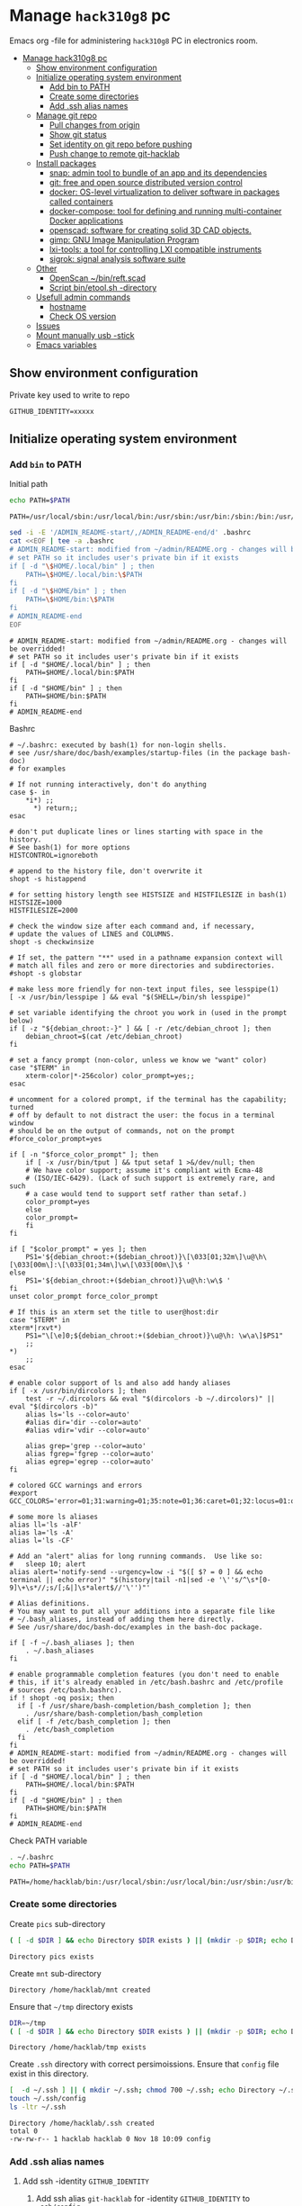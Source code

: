 #+PROPERTY: header-args+ :var GITHUB_IDENTITY="/home/hacklab/mnt/.ssh/id_jukka358"


* Manage ~hack310g8~ pc
:PROPERTIES:
:TOC:  :include all     :depth 2
:END:


Emacs org -file for administering ~hack310g8~ PC in electronics room.

:CONTENTS:
- [[#manage-hack310g8-pc][Manage hack310g8 pc]]
  - [[#show-environment-configuration][Show environment configuration]]
  - [[#initialize-operating-system-environment][Initialize operating system environment]]
    - [[#add-bin-to-path][Add bin to PATH]]
    - [[#create-some-directories][Create some directories]]
    - [[#add-ssh-alias-names][Add .ssh alias names]]
  - [[#manage-git-repo][Manage git repo]]
    - [[#pull-changes-from-origin][Pull changes from origin]]
    - [[#show-git-status][Show git status]]
    - [[#set-identity-on-git-repo-before-pushing][Set identity on git repo before pushing]]
    - [[#push-change-to-remote-git-hacklab][Push change to remote git-hacklab]]
  - [[#install-packages][Install packages]]
    - [[#snap-admin-tool-to-bundle-of-an-app-and-its-dependencies][snap: admin tool to bundle of an app and its dependencies]]
    - [[#git-free-and-open-source-distributed-version-control][git: free and open source distributed version control]]
    - [[#docker--os-level-virtualization-to-deliver-software-in-packages-called-containers][docker:  OS-level virtualization to deliver software in packages called containers]]
    - [[#docker-compose-tool-for-defining-and-running-multi-container-docker-applications][docker-compose: tool for defining and running multi-container Docker applications]]
    - [[#openscad-software-for-creating-solid-3d-cad-objects][openscad: software for creating solid 3D CAD objects.]]
    - [[#gimp-gnu-image-manipulation-program][gimp: GNU Image Manipulation Program]]
    - [[#lxi-tools-a-tool-for-controlling-lxi-compatible-instruments][lxi-tools: a tool for controlling LXI compatible instruments]]
    - [[#sigrok-signal-analysis-software-suite][sigrok: signal analysis software suite]]
  - [[#other][Other]]
    - [[#openscan-binreftscad][OpenScan ~/bin/reft.scad]]
    - [[#script--binetoolsh--directory][Script  bin/etool.sh -directory]]
  - [[#usefull-admin-commands][Usefull admin commands]]
    - [[#hostname][hostname]]
    - [[#check-os-version][Check OS version]]
  - [[#issues][Issues]]
  - [[#mount-manually-usb--stick][Mount manually usb -stick]]
  - [[#emacs-variables][Emacs variables]]
:END:


** Show environment configuration 

Private key used to write to repo
#+BEGIN_SRC bash :eval no-export :results output :exports results
echo GITHUB_IDENTITY=$GITHUB_IDENTITY | sed -E 's!=(.*)!=xxxxxx2!'
#+END_SRC

#+RESULTS:
: GITHUB_IDENTITY=xxxxx


** Initialize operating system environment

*** Add ~bin~ to PATH

 Initial path
 #+BEGIN_SRC bash :eval no :results output :exports both
 echo PATH=$PATH
 #+END_SRC

 #+RESULTS:
 : PATH=/usr/local/sbin:/usr/local/bin:/usr/sbin:/usr/bin:/sbin:/bin:/usr/games:/usr/local/games:/snap/bin


 #+BEGIN_SRC sh :eval no-export :results output  :dir ~
   sed -i -E '/ADMIN_README-start/,/ADMIN_README-end/d' .bashrc
   cat <<EOF | tee -a .bashrc
   # ADMIN_README-start: modified from ~/admin/README.org - changes will be overridded!
   # set PATH so it includes user's private bin if it exists
   if [ -d "\$HOME/.local/bin" ] ; then
       PATH=\$HOME/.local/bin:\$PATH
   fi
   if [ -d "\$HOME/bin" ] ; then
       PATH=\$HOME/bin:\$PATH
   fi
   # ADMIN_README-end
   EOF
 #+END_SRC

 #+RESULTS:
 : # ADMIN_README-start: modified from ~/admin/README.org - changes will be overridded!
 : # set PATH so it includes user's private bin if it exists
 : if [ -d "$HOME/.local/bin" ] ; then
 :     PATH=$HOME/.local/bin:$PATH
 : fi
 : if [ -d "$HOME/bin" ] ; then
 :     PATH=$HOME/bin:$PATH
 : fi
 : # ADMIN_README-end

 Bashrc
 #+BEGIN_SRC bash :eval no-export :results output :exports results
 cat  ~/.bashrc
 #+END_SRC

 #+RESULTS:
 #+begin_example
 # ~/.bashrc: executed by bash(1) for non-login shells.
 # see /usr/share/doc/bash/examples/startup-files (in the package bash-doc)
 # for examples

 # If not running interactively, don't do anything
 case $- in
     ,*i*) ;;
       ,*) return;;
 esac

 # don't put duplicate lines or lines starting with space in the history.
 # See bash(1) for more options
 HISTCONTROL=ignoreboth

 # append to the history file, don't overwrite it
 shopt -s histappend

 # for setting history length see HISTSIZE and HISTFILESIZE in bash(1)
 HISTSIZE=1000
 HISTFILESIZE=2000

 # check the window size after each command and, if necessary,
 # update the values of LINES and COLUMNS.
 shopt -s checkwinsize

 # If set, the pattern "**" used in a pathname expansion context will
 # match all files and zero or more directories and subdirectories.
 #shopt -s globstar

 # make less more friendly for non-text input files, see lesspipe(1)
 [ -x /usr/bin/lesspipe ] && eval "$(SHELL=/bin/sh lesspipe)"

 # set variable identifying the chroot you work in (used in the prompt below)
 if [ -z "${debian_chroot:-}" ] && [ -r /etc/debian_chroot ]; then
     debian_chroot=$(cat /etc/debian_chroot)
 fi

 # set a fancy prompt (non-color, unless we know we "want" color)
 case "$TERM" in
     xterm-color|*-256color) color_prompt=yes;;
 esac

 # uncomment for a colored prompt, if the terminal has the capability; turned
 # off by default to not distract the user: the focus in a terminal window
 # should be on the output of commands, not on the prompt
 #force_color_prompt=yes

 if [ -n "$force_color_prompt" ]; then
     if [ -x /usr/bin/tput ] && tput setaf 1 >&/dev/null; then
	 # We have color support; assume it's compliant with Ecma-48
	 # (ISO/IEC-6429). (Lack of such support is extremely rare, and such
	 # a case would tend to support setf rather than setaf.)
	 color_prompt=yes
     else
	 color_prompt=
     fi
 fi

 if [ "$color_prompt" = yes ]; then
     PS1='${debian_chroot:+($debian_chroot)}\[\033[01;32m\]\u@\h\[\033[00m\]:\[\033[01;34m\]\w\[\033[00m\]\$ '
 else
     PS1='${debian_chroot:+($debian_chroot)}\u@\h:\w\$ '
 fi
 unset color_prompt force_color_prompt

 # If this is an xterm set the title to user@host:dir
 case "$TERM" in
 xterm*|rxvt*)
     PS1="\[\e]0;${debian_chroot:+($debian_chroot)}\u@\h: \w\a\]$PS1"
     ;;
 ,*)
     ;;
 esac

 # enable color support of ls and also add handy aliases
 if [ -x /usr/bin/dircolors ]; then
     test -r ~/.dircolors && eval "$(dircolors -b ~/.dircolors)" || eval "$(dircolors -b)"
     alias ls='ls --color=auto'
     #alias dir='dir --color=auto'
     #alias vdir='vdir --color=auto'

     alias grep='grep --color=auto'
     alias fgrep='fgrep --color=auto'
     alias egrep='egrep --color=auto'
 fi

 # colored GCC warnings and errors
 #export GCC_COLORS='error=01;31:warning=01;35:note=01;36:caret=01;32:locus=01:quote=01'

 # some more ls aliases
 alias ll='ls -alF'
 alias la='ls -A'
 alias l='ls -CF'

 # Add an "alert" alias for long running commands.  Use like so:
 #   sleep 10; alert
 alias alert='notify-send --urgency=low -i "$([ $? = 0 ] && echo terminal || echo error)" "$(history|tail -n1|sed -e '\''s/^\s*[0-9]\+\s*//;s/[;&|]\s*alert$//'\'')"'

 # Alias definitions.
 # You may want to put all your additions into a separate file like
 # ~/.bash_aliases, instead of adding them here directly.
 # See /usr/share/doc/bash-doc/examples in the bash-doc package.

 if [ -f ~/.bash_aliases ]; then
     . ~/.bash_aliases
 fi

 # enable programmable completion features (you don't need to enable
 # this, if it's already enabled in /etc/bash.bashrc and /etc/profile
 # sources /etc/bash.bashrc).
 if ! shopt -oq posix; then
   if [ -f /usr/share/bash-completion/bash_completion ]; then
     . /usr/share/bash-completion/bash_completion
   elif [ -f /etc/bash_completion ]; then
     . /etc/bash_completion
   fi
 fi
 # ADMIN_README-start: modified from ~/admin/README.org - changes will be overridded!
 # set PATH so it includes user's private bin if it exists
 if [ -d "$HOME/.local/bin" ] ; then
     PATH=$HOME/.local/bin:$PATH
 fi
 if [ -d "$HOME/bin" ] ; then
     PATH=$HOME/bin:$PATH
 fi
 # ADMIN_README-end
 #+end_example


 Check PATH variable
 #+BEGIN_SRC bash :eval no-export :results output :exports both
 . ~/.bashrc
 echo PATH=$PATH
 #+END_SRC

 #+RESULTS:
 : PATH=/home/hacklab/bin:/usr/local/sbin:/usr/local/bin:/usr/sbin:/usr/bin:/sbin:/bin:/usr/games:/usr/local/games:/snap/bin


*** Create some directories

 Create ~pics~ sub-directory
 #+name: create-dir
 #+BEGIN_SRC bash :eval no-export :results output :var  DIR="pics"
 ( [ -d $DIR ] && echo Directory $DIR exists ) || (mkdir -p $DIR; echo Directory $DIR created)
 #+END_SRC

 #+RESULTS:
 : Directory pics exists

 Create ~mnt~ sub-directory
 #+call: create-dir(DIR="/home/hacklab/mnt")

 #+RESULTS:
 : Directory /home/hacklab/mnt created

 Ensure that =~/tmp= directory exists
 #+BEGIN_SRC bash :eval no-export :results output
 DIR=~/tmp
 ( [ -d $DIR ] && echo Directory $DIR exists ) || (mkdir -p $DIR; echo Directory $DIR created)
 #+END_SRC

 #+RESULTS:
 : Directory /home/hacklab/tmp exists


  Create ~.ssh~ directory with correct persimoissions. Ensure that
  ~config~ file exist in this directory.

  #+BEGIN_SRC bash :eval no-export :results output 
  [  -d ~/.ssh ] || ( mkdir ~/.ssh; chmod 700 ~/.ssh; echo Directory ~/.ssh created )
  touch ~/.ssh/config
  ls -ltr ~/.ssh
  #+END_SRC

  #+RESULTS:
  : Directory /home/hacklab/.ssh created
  : total 0
  : -rw-rw-r-- 1 hacklab hacklab 0 Nov 18 10:09 config


*** Add .ssh alias names

**** Add ssh -identity ~GITHUB_IDENTITY~

***** Add ssh alias ~git-hacklab~ for -identity ~GITHUB_IDENTITY~ to ~.ssh/config~

 Add ssh -identity ~id_jukka358~ to ~.ssh/config~ (remove old
 definifiton if its exists). Retain origin version in
 ~.ssh/config.old~.
 #+BEGIN_SRC bash :eval no-export :results output

 # Remove old config
 sed -i.old -E '/host +git-hacklab/,/^ *$/d' ~/.ssh/config

 # Append new config
 cat <<HERE >>~/.ssh/config
 host git-hacklab
      user git
      hostname github.com
      IdentityFile $GITHUB_IDENTITY
 HERE

 diff ~/.ssh/config.old ~/.ssh/config || true
 #+END_SRC

 #+RESULTS:
 : 4c4
 : <      IdentityFile /media/hacklab/mnt/.ssh/id_jukka358
 : ---
 : >      IdentityFile /home/hacklab/mnt/.ssh/id_jukka358


***** Add remote ~git-hacklab~ git repo 

 Show remotes before changes
 #+BEGIN_SRC bash :eval no-export :results output :exports both
 git remote -v
 #+END_SRC

 #+RESULTS:
 : git-hacklab	git-hacklab:HelsinkiHacklab/Electronics (fetch)
 : git-hacklab	git-hacklab:HelsinkiHacklab/Electronics (push)
 : origin	https://github.com/HelsinkiHacklab/Electronics (fetch)
 : origin	https://github.com/HelsinkiHacklab/Electronics (push)


 Adding remote ~git-hacklab~

 #+BEGIN_SRC bash :eval no-export :results output
 git remote add git-hacklab git-hacklab:HelsinkiHacklab/Electronics
 #+END_SRC

 #+RESULTS:

 Show remotes after the changes
 #+BEGIN_SRC bash :eval no-export :results output :exports both
 git remote -v
 #+END_SRC

 #+RESULTS:
 : git-hacklab	git-hacklab:HelsinkiHacklab/Electronics (fetch)
 : git-hacklab	git-hacklab:HelsinkiHacklab/Electronics (push)
 : origin	https://github.com/HelsinkiHacklab/Electronics (fetch)
 : origin	https://github.com/HelsinkiHacklab/Electronics (push)



** Manage git repo

*** Pull changes from ~origin~

  #+BEGIN_SRC bash :eval no-export :results output
  git pull origin
  #+END_SRC

  #+RESULTS:
  : Already up to date.


 *Fetch* from a repository grabs all the new remote-tracking branches
 and tags without merging those changes into your own branches.
 #+BEGIN_SRC bash :eval no-export :results output
 git fetch origin
 #+END_SRC

 #+RESULTS:

 *Merge* combines your local changes with changes made by
 others. (Ignore error not something we can merge - )
 #+BEGIN_SRC bash :eval no-export :results output
 git merge origin/master 2>&1; echo STATUS=$?
 #+END_SRC

 #+RESULTS:
 : merge: origin/master - not something we can merge
 : STATUS=1



*** Show git status

#+BEGIN_SRC bash :eval no-export :results output
git status
#+END_SRC

#+RESULTS:
#+begin_example
On branch main
Your branch is up to date with 'origin/main'.

Changes not staged for commit:
  (use "git add <file>..." to update what will be committed)
  (use "git restore <file>..." to discard changes in working directory)
	modified:   emacs.org
	modified:   hack310g8-admin.org

Untracked files:
  (use "git add <file>..." to include in what will be committed)
	#hack310g8-admin.org#
	.#hack310g8-admin.org
	..emacs.org.~undo-tree~.~undo-tree~

no changes added to commit (use "git add" and/or "git commit -a")
#+end_example


*** Set identity on git repo before pushing

#+BEGIN_SRC bash :eval no-export :results output
git config user.email "jukkaj@example.com"
git config --global user.name "jukkaj"
#+END_SRC

#+RESULTS:



*** Push change to remote ~git-hacklab~ 


** Install packages

*** ~snap~: admin tool to bundle of an app and its dependencies

 Ref: https://snapcraft.io/docs/installing-snap-on-linux-mint
 Ref: https://linuxmint-user-guide.readthedocs.io/en/latest/snap.html


 Check status of ~nosnap.pref~
 #+BEGIN_SRC bash :eval no-export :results output
 ls -ltr /etc/apt/preferences.d/nosnap.pref
 #+END_SRC

 #+RESULTS:
 : -rw-r--r-- 1 root root 269 Dec 17  2021 /etc/apt/preferences.d/nosnap.pref

 Get rid of ~/etc/apt/preferences.d/nosnap.pref~
 #+BEGIN_SRC bash :eval no-export :results output  :dir /sudo::
 sudo mv /etc/apt/preferences.d/nosnap.pref /home/hacklab/Documents/nosnap.backup
 #+END_SRC

 #+RESULTS:

 Check that file is gone
 #+BEGIN_SRC bash :eval no-export :results output
 ls -ltr ~/Documents
 cat ~/Documents/nosnap.backup
 FILE=/etc/apt/preferences.d/nosnap.pref 
 [ -f $FILE ] || echo No such file $FILE

 #+END_SRC

 #+RESULTS:
 #+begin_example
 total 16
 -rw-r--r-- 1 root    root     269 Dec 17  2021 nosnap.backup
 drwxrwxr-x 5 hacklab hacklab 4096 Apr 28 14:49 DipTrace
 drwxrwxr-x 5 hacklab hacklab 4096 Aug 29 12:05 jj
 drwxrwxr-x 7 hacklab hacklab 4096 Aug 29 12:13 etool
 # To prevent repository packages from triggering the installation of Snap,
 # this file forbids snapd from being installed by APT.
 # For more information: https://linuxmint-user-guide.readthedocs.io/en/latest/snap.html

 Package: snapd
 Pin: release a=*
 Pin-Priority: -10
 No such file /etc/apt/preferences.d/nosnap.pref
 #+end_example


 #+BEGIN_SRC bash :eval no-export :results output  :dir /sudo::
 apt update
 #+END_SRC

 #+RESULTS:
 #+begin_example
 [33m0% [Working][0m            Hit:1 http://archive.ubuntu.com/ubuntu focal InRelease
 [33m0% [Connected to download.docker.com (13.32.123.81)] [Waiting for headers] [Con[0m                                                                               Hit:2 http://security.ubuntu.com/ubuntu focal-security InRelease
 [33m0% [Waiting for headers] [Waiting for headers] [Connecting to packages.linuxmin[0m                                                                               Hit:3 http://ppa.launchpad.net/kicad/kicad-6.0-releases/ubuntu focal InRelease
 [33m0% [Waiting for headers] [Connecting to packages.linuxmint.com (208.77.20.11)] [0m                                                                               Hit:4 https://download.docker.com/linux/ubuntu focal InRelease
 [33m                                                                               0% [Waiting for headers] [Waiting for headers] [Waiting for headers][0m                                                                    Hit:5 http://archive.ubuntu.com/ubuntu focal-updates InRelease
 [33m                                                                    0% [Waiting for headers] [Waiting for headers][0m[33m0% [Waiting for headers] [Waiting for headers] [Waiting for headers][0m                                                                    Hit:6 http://archive.ubuntu.com/ubuntu focal-backports InRelease
 [33m                                                                    0% [Waiting for headers] [Waiting for headers][0m                                              Hit:7 http://archive.canonical.com/ubuntu focal InRelease
 [33m                                              0% [Waiting for headers][0m                        Ign:8 http://packages.linuxmint.com una InRelease
 [33m                        0% [Working][0m[33m0% [Waiting for headers][0m                        Hit:9 http://packages.linuxmint.com una Release
 [33m                        0% [Working][0m[33m0% [Working][0m[33m0% [Working][0m[33m0% [Working][0m[33m0% [Working][0m[33m0% [Working][0m[33m20% [Working][0m             Reading package lists... 0%Reading package lists... 0%Reading package lists... 0%Reading package lists... 0%Reading package lists... 0%Reading package lists... 0%Reading package lists... 0%Reading package lists... 0%Reading package lists... 0%Reading package lists... 0%Reading package lists... 0%Reading package lists... 0%Reading package lists... 0%Reading package lists... 0%Reading package lists... 0%Reading package lists... 0%Reading package lists... 0%Reading package lists... 0%Reading package lists... 0%Reading package lists... 0%Reading package lists... 0%Reading package lists... 0%Reading package lists... 0%Reading package lists... 0%Reading package lists... 0%Reading package lists... 0%Reading package lists... 0%Reading package lists... 3%Reading package lists... 3%Reading package lists... 5%Reading package lists... 5%Reading package lists... 6%Reading package lists... 6%Reading package lists... 6%Reading package lists... 6%Reading package lists... 6%Reading package lists... 6%Reading package lists... 6%Reading package lists... 6%Reading package lists... 31%Reading package lists... 31%Reading package lists... 43%Reading package lists... 43%Reading package lists... 56%Reading package lists... 56%Reading package lists... 57%Reading package lists... 57%Reading package lists... 57%Reading package lists... 57%Reading package lists... 57%Reading package lists... 57%Reading package lists... 63%Reading package lists... 63%Reading package lists... 64%Reading package lists... 64%Reading package lists... 68%Reading package lists... 68%Reading package lists... 70%Reading package lists... 72%Reading package lists... 72%Reading package lists... 72%Reading package lists... 72%Reading package lists... 74%Reading package lists... 74%Reading package lists... 76%Reading package lists... 76%Reading package lists... 78%Reading package lists... 78%Reading package lists... 79%Reading package lists... 79%Reading package lists... 79%Reading package lists... 79%Reading package lists... 79%Reading package lists... 79%Reading package lists... 79%Reading package lists... 79%Reading package lists... 79%Reading package lists... 79%Reading package lists... 79%Reading package lists... 79%Reading package lists... 80%Reading package lists... 80%Reading package lists... 80%Reading package lists... 80%Reading package lists... 80%Reading package lists... 80%Reading package lists... 80%Reading package lists... 80%Reading package lists... 84%Reading package lists... 84%Reading package lists... 85%Reading package lists... 85%Reading package lists... 89%Reading package lists... 89%Reading package lists... 92%Reading package lists... 92%Reading package lists... 92%Reading package lists... 92%Reading package lists... 94%Reading package lists... 94%Reading package lists... 96%Reading package lists... 96%Reading package lists... 98%Reading package lists... 98%Reading package lists... 98%Reading package lists... 98%Reading package lists... 98%Reading package lists... 98%Reading package lists... 98%Reading package lists... 98%Reading package lists... 98%Reading package lists... 98%Reading package lists... 98%Reading package lists... 98%Reading package lists... 98%Reading package lists... 98%Reading package lists... Done
Building dependency tree... 0%Building dependency tree... 0%Building dependency tree... 0%Building dependency tree... 50%Building dependency tree... 50%Building dependency tree       
Reading state information... 0%Reading state information... 0%Reading state information... Done
 253 packages can be upgraded. Run 'apt list --upgradable' to see them.
 #+end_example

 Now it is possible to install snap
 #+BEGIN_SRC bash :eval no-export :results output  :dir /sudo::
 apt install -y snapd
 #+END_SRC

 #+RESULTS:
 #+begin_example
Reading package lists... 0%Reading package lists... 100%Reading package lists... Done
Building dependency tree... 0%Building dependency tree... 0%Building dependency tree... 50%Building dependency tree... 50%Building dependency tree       
Reading state information... 0%Reading state information... 0%Reading state information... Done
 The following packages were automatically installed and are no longer required:
   lib32gcc-s1 libcuda1-340 libxnvctrl0 nvidia-settings screen-resolution-extra
 Use 'apt autoremove' to remove them.
 The following NEW packages will be installed:
   snapd
 0 upgraded, 1 newly installed, 0 to remove and 253 not upgraded.
 Need to get 35.6 MB of archives.
 After this operation, 151 MB of additional disk space will be used.
 [33m0% [Working][0m            Get:1 http://archive.ubuntu.com/ubuntu focal-updates/main amd64 snapd amd64 2.55.5+20.04 [35.6 MB]
 [33m0% [1 snapd 2,609 B/35.6 MB 0%][0m[33m6% [1 snapd 2,490 kB/35.6 MB 7%][0m[33m19% [1 snapd 8,242 kB/35.6 MB 23%][0m[33m                                  30% [1 snapd 13.4 MB/35.6 MB 38%][0m[33m42% [1 snapd 18.5 MB/35.6 MB 52%][0m[33m53% [1 snapd 23.6 MB/35.6 MB 66%][0m[33m65% [1 snapd 28.7 MB/35.6 MB 81%][0m[33m77% [1 snapd 34.2 MB/35.6 MB 96%][0m[33m                                 100% [Working][0m              Fetched 35.6 MB in 4s (8,966 kB/s)
 Selecting previously unselected package snapd.
 (Reading database ... (Reading database ... 5%(Reading database ... 10%(Reading database ... 15%(Reading database ... 20%(Reading database ... 25%(Reading database ... 30%(Reading database ... 35%(Reading database ... 40%(Reading database ... 45%(Reading database ... 50%(Reading database ... 55%(Reading database ... 60%(Reading database ... 65%(Reading database ... 70%(Reading database ... 75%(Reading database ... 80%(Reading database ... 85%(Reading database ... 90%(Reading database ... 95%(Reading database ... 100%(Reading database ... 439824 files and directories currently installed.)
 Preparing to unpack .../snapd_2.55.5+20.04_amd64.deb ...
 Unpacking snapd (2.55.5+20.04) ...
 Setting up snapd (2.55.5+20.04) ...
 Created symlink /etc/systemd/system/multi-user.target.wants/snapd.apparmor.service → /lib/systemd/system/snapd.apparmor.service.
 Created symlink /etc/systemd/system/multi-user.target.wants/snapd.autoimport.service → /lib/systemd/system/snapd.autoimport.service.
 Created symlink /etc/systemd/system/multi-user.target.wants/snapd.core-fixup.service → /lib/systemd/system/snapd.core-fixup.service.
 Created symlink /etc/systemd/system/multi-user.target.wants/snapd.recovery-chooser-trigger.service → /lib/systemd/system/snapd.recovery-chooser-trigger.service.
 Created symlink /etc/systemd/system/multi-user.target.wants/snapd.seeded.service → /lib/systemd/system/snapd.seeded.service.
 Created symlink /etc/systemd/system/cloud-final.service.wants/snapd.seeded.service → /lib/systemd/system/snapd.seeded.service.
 Created symlink /etc/systemd/system/multi-user.target.wants/snapd.service → /lib/systemd/system/snapd.service.
 Created symlink /etc/systemd/system/timers.target.wants/snapd.snap-repair.timer → /lib/systemd/system/snapd.snap-repair.timer.
 Created symlink /etc/systemd/system/sockets.target.wants/snapd.socket → /lib/systemd/system/snapd.socket.
 Created symlink /etc/systemd/system/final.target.wants/snapd.system-shutdown.service → /lib/systemd/system/snapd.system-shutdown.service.
 snapd.failure.service is a disabled or a static unit, not starting it.
 snapd.snap-repair.service is a disabled or a static unit, not starting it.
 Processing triggers for mime-support (3.64ubuntu1) ...
 Processing triggers for man-db (2.9.1-1) ...
 Processing triggers for dbus (1.12.16-2ubuntu2.2) ...
 Processing triggers for desktop-file-utils (0.24+linuxmint1) ...
 #+end_example

 We should now have ~snap~ command
 #+BEGIN_SRC bash :eval no-export :results output :exports both
 which snap
 #+END_SRC

 #+RESULTS:
 : /usr/bin/snap

 Show installed snap version
 #+BEGIN_SRC bash :eval no-export :results output
 snap --version
 #+END_SRC

 #+RESULTS:
 : snap       2.55.5+20.04
 : snapd      2.55.5+20.04
 : series     16
 : linuxmint  20.3
 : kernel     5.4.0-113-generic

 Help on usage
 #+BEGIN_SRC bash :eval no-export :results output
 snap --help
 #+END_SRC

 #+RESULTS:
 #+begin_example
 The snap command lets you install, configure, refresh and remove snaps.
 Snaps are packages that work across many different Linux distributions,
 enabling secure delivery and operation of the latest apps and utilities.

 Usage: snap <command> [<options>...]

 Commonly used commands can be classified as follows:

          Basics: find, info, install, remove, list
         ...more: refresh, revert, switch, disable, enable, create-cohort
         History: changes, tasks, abort, watch
         Daemons: services, start, stop, restart, logs
     Permissions: connections, interface, connect, disconnect
   Configuration: get, set, unset, wait
     App Aliases: alias, aliases, unalias, prefer
         Account: login, logout, whoami
       Snapshots: saved, save, check-snapshot, restore, forget
          Device: model, reboot, recovery
       ... Other: warnings, okay, known, ack, version
     Development: download, pack, run, try

 For more information about a command, run 'snap help <command>'.
 For a short summary of all commands, run 'snap help --all'.
 #+end_example


*** ~git~: free and open source distributed version control 

    #+BEGIN_SRC bash :eval no-export :results output  :dir /sudo::
    sudo apt-get -y install git
    #+END_SRC

    #+RESULTS:
    #+begin_example
   Reading package lists... 0%Reading package lists... 100%Reading package lists... Done
   Building dependency tree... 0%Building dependency tree... 0%Building dependency tree... 50%Building dependency tree... 50%Building dependency tree       
   Reading state information... 0%Reading state information... 0%Reading state information... Done
    The following additional packages will be installed:
      git-man liberror-perl
    Suggested packages:
      git-daemon-run | git-daemon-sysvinit git-doc git-el git-email git-gui gitk
      gitweb git-cvs git-mediawiki git-svn
    The following NEW packages will be installed:
      git git-man liberror-perl
    0 upgraded, 3 newly installed, 0 to remove and 0 not upgraded.
    Need to get 5,471 kB of archives.
    After this operation, 38.4 MB of additional disk space will be used.
   0% [Working]            Get:1 http://archive.ubuntu.com/ubuntu focal/main amd64 liberror-perl all 0.17029-1 [26.5 kB]
   0% [1 liberror-perl 1,167 B/26.5 kB 4%]                                       7% [Working]            Get:2 http://archive.ubuntu.com/ubuntu focal-updates/main amd64 git-man all 1:2.25.1-1ubuntu3.4 [885 kB]
   7% [2 git-man 2,613 B/885 kB 0%]                                27% [Waiting for headers]                         Get:3 http://archive.ubuntu.com/ubuntu focal-updates/main amd64 git amd64 1:2.25.1-1ubuntu3.4 [4,560 kB]
   27% [3 git 6,124 B/4,560 kB 0%]                               100% [Working]              Fetched 5,471 kB in 1s (5,826 kB/s)
    Selecting previously unselected package liberror-perl.
    (Reading database ... (Reading database ... 5%(Reading database ... 10%(Reading database ... 15%(Reading database ... 20%(Reading database ... 25%(Reading database ... 30%(Reading database ... 35%(Reading database ... 40%(Reading database ... 45%(Reading database ... 50%(Reading database ... 55%(Reading database ... 60%(Reading database ... 65%(Reading database ... 70%(Reading database ... 75%(Reading database ... 80%(Reading database ... 85%(Reading database ... 90%(Reading database ... 95%(Reading database ... 100%(Reading database ... 397322 files and directories currently installed.)
    Preparing to unpack .../liberror-perl_0.17029-1_all.deb ...
    Unpacking liberror-perl (0.17029-1) ...
    Selecting previously unselected package git-man.
    Preparing to unpack .../git-man_1%3a2.25.1-1ubuntu3.4_all.deb ...
    Unpacking git-man (1:2.25.1-1ubuntu3.4) ...
    Selecting previously unselected package git.
    Preparing to unpack .../git_1%3a2.25.1-1ubuntu3.4_amd64.deb ...
    Unpacking git (1:2.25.1-1ubuntu3.4) ...
    Setting up liberror-perl (0.17029-1) ...
    Setting up git-man (1:2.25.1-1ubuntu3.4) ...
    Setting up git (1:2.25.1-1ubuntu3.4) ...
    Processing triggers for man-db (2.9.1-1) ...
    #+end_example



*** ~docker~:  OS-level virtualization to deliver software in packages called containers

  https://docs.docker.com/engine/install/ubuntu/

**** Cleanup docker installation

  #+BEGIN_SRC sh :eval no-export :results output  :dir /sudo::
  sudo apt-get remove -y docker docker-engine docker.io containerd runc
  #+END_SRC

  #+RESULTS:
  #+begin_example
 Reading package lists... 0%Reading package lists... 100%Reading package lists... Done
 Building dependency tree... 0%Building dependency tree... 0%Building dependency tree... 50%Building dependency tree... 50%Building dependency tree       
 Reading state information... 0%Reading state information... 0%Reading state information... Done
  Package 'docker-engine' is not installed, so not removed
  Package 'docker' is not installed, so not removed
  Package 'containerd' is not installed, so not removed
  Package 'docker.io' is not installed, so not removed
  Package 'runc' is not installed, so not removed
  The following packages were automatically installed and are no longer required:
    libllvm8 libllvm8:i386 linux-headers-4.15.0-88
    linux-headers-4.15.0-88-generic linux-image-4.15.0-88-generic
    linux-modules-4.15.0-88-generic linux-modules-extra-4.15.0-88-generic
  Use 'sudo apt autoremove' to remove them.
  0 upgraded, 0 newly installed, 0 to remove and 8 not upgraded.
  #+end_example


**** Set up the docker repository

  Update the apt package index and install packages to allow

  #+BEGIN_SRC sh :eval no-export :results output  :dir /sudo::
  sudo apt-get -y update
  #+END_SRC

  #+RESULTS:
  #+begin_example
 0% [Working]            Hit:1 http://archive.ubuntu.com/ubuntu focal InRelease
 0% [Waiting for headers] [Connecting to packages.linuxmint.com (68.235.39.11)]                                                                                Hit:2 http://ppa.launchpad.net/kicad/kicad-6.0-releases/ubuntu focal InRelease
 0% [Waiting for headers] [Waiting for headers] [Connecting to security.ubuntu.c                                                                               Get:3 http://archive.ubuntu.com/ubuntu focal-updates InRelease [114 kB]
 0% [Waiting for headers] [3 InRelease 0 B/114 kB 0%] [Connecting to security.ub                                                                               Ign:4 http://packages.linuxmint.com una InRelease
 0% [3 InRelease 67.8 kB/114 kB 60%] [Waiting for headers] [Connecting to archiv0% [Waiting for headers] [3 InRelease 72.1 kB/114 kB 63%] [Waiting for headers]0% [Waiting for headers] [Waiting for headers] [Connecting to archive.canonical                                                                               Get:5 http://archive.ubuntu.com/ubuntu focal-backports InRelease [108 kB]
 0% [Waiting for headers] [5 InRelease 2,603 B/108 kB 2%] [Waiting for headers] 0% [Waiting for headers] [5 InRelease 57.6 kB/108 kB 53%] [Waiting for headers]                                                                               0% [Waiting for headers] [Waiting for headers] [Waiting for headers]                                                                    Hit:6 http://packages.linuxmint.com una Release
                                                                    0% [Waiting for headers] [Waiting for headers]0% [Waiting for headers] [Waiting for headers]                                              Hit:7 http://archive.canonical.com/ubuntu focal InRelease
                                              0% [Waiting for headers]                        Get:8 http://archive.ubuntu.com/ubuntu focal-updates/main amd64 DEP-11 Metadata [278 kB]
 0% [8 Components-amd64 2,687 B/278 kB 1%] [Waiting for headers]                                                               Get:9 http://security.ubuntu.com/ubuntu focal-security InRelease [114 kB]
 0% [8 Components-amd64 108 kB/278 kB 39%] [9 InRelease 1,137 B/114 kB 1%]0% [8 Components-amd64 208 kB/278 kB 75%] [9 InRelease 14.2 kB/114 kB 12%]                                                                          0% [9 InRelease 14.2 kB/114 kB 12%]0% [8 Components-amd64 store 0 B] [Waiting for headers] [9 InRelease 14.2 kB/110% [8 Components-amd64 store 0 B] [Waiting for headers] [9 InRelease 14.2 kB/11                                                                               Get:11 http://archive.ubuntu.com/ubuntu focal-updates/universe amd64 DEP-11 Metadata [391 kB]
 0% [8 Components-amd64 store 0 B] [11 Components-amd64 4,135 B/391 kB 1%] [9 In                                                                               0% [11 Components-amd64 243 kB/391 kB 62%] [9 InRelease 14.2 kB/114 kB 12%]                                                                           0% [Waiting for headers] [9 InRelease 14.2 kB/114 kB 12%]                                                         Get:12 http://archive.ubuntu.com/ubuntu focal-updates/multiverse amd64 DEP-11 Metadata [940 B]
 0% [Waiting for headers] [9 InRelease 14.2 kB/114 kB 12%]                                                         Get:13 http://archive.ubuntu.com/ubuntu focal-backports/main amd64 DEP-11 Metadata [9,596 B]
 0% [13 Components-amd64 5,761 B/9,596 B 60%] [9 InRelease 14.2 kB/114 kB 12%]0% [11 Components-amd64 store 0 B] [13 Components-amd64 5,761 B/9,596 B 60%] [9                                                                               Get:14 http://archive.ubuntu.com/ubuntu focal-backports/universe amd64 DEP-11 Metadata [30.8 kB]
 0% [11 Components-amd64 store 0 B] [14 Components-amd64 1,750 B/30.8 kB 6%] [9                                                                                0% [11 Components-amd64 store 0 B] [9 InRelease 14.2 kB/114 kB 12%]0% [11 Components-amd64 store 0 B] [9 InRelease 14.2 kB/114 kB 12%]                                                                   0% [9 InRelease 14.2 kB/114 kB 12%]0% [12 Components-amd64 store 0 B] [9 InRelease 14.2 kB/114 kB 12%]                                                                   0% [9 InRelease 14.2 kB/114 kB 12%]0% [13 Components-amd64 store 0 B] [9 InRelease 14.2 kB/114 kB 12%]                                                                   0% [9 InRelease 14.2 kB/114 kB 12%]0% [14 Components-amd64 store 0 B] [9 InRelease 14.2 kB/114 kB 12%]                                                                   0% [9 InRelease 14.2 kB/114 kB 12%]0% [9 InRelease 89.5 kB/114 kB 79%]                                   0% [Working]92% [Working]             Get:15 http://security.ubuntu.com/ubuntu focal-security/main amd64 DEP-11 Metadata [40.7 kB]
 92% [15 Components-amd64 2,689 B/40.7 kB 7%]                                            95% [Working]95% [15 Components-amd64 store 0 B]                                   95% [Waiting for headers]                         Get:16 http://security.ubuntu.com/ubuntu focal-security/universe amd64 DEP-11 Metadata [66.5 kB]
 95% [16 Components-amd64 2,688 B/66.5 kB 4%]                                            100% [Waiting for headers]                          Get:17 http://security.ubuntu.com/ubuntu focal-security/multiverse amd64 DEP-11 Metadata [2,464 B]
 100% [17 Components-amd64 2,464 B/2,464 B 100%]                                               100% [Working]100% [16 Components-amd64 store 0 B]                                    100% [Working]100% [17 Components-amd64 store 0 B]                                    100% [Working]              Fetched 1,156 kB in 2s (566 kB/s)
 Reading package lists... 0%Reading package lists... 0%Reading package lists... 0%Reading package lists... 0%Reading package lists... 0%Reading package lists... 0%Reading package lists... 0%Reading package lists... 0%Reading package lists... 0%Reading package lists... 0%Reading package lists... 0%Reading package lists... 0%Reading package lists... 0%Reading package lists... 0%Reading package lists... 0%Reading package lists... 0%Reading package lists... 0%Reading package lists... 0%Reading package lists... 0%Reading package lists... 0%Reading package lists... 0%Reading package lists... 0%Reading package lists... 0%Reading package lists... 0%Reading package lists... 0%Reading package lists... 3%Reading package lists... 3%Reading package lists... 5%Reading package lists... 5%Reading package lists... 7%Reading package lists... 7%Reading package lists... 7%Reading package lists... 7%Reading package lists... 7%Reading package lists... 7%Reading package lists... 7%Reading package lists... 7%Reading package lists... 33%Reading package lists... 33%Reading package lists... 47%Reading package lists... 47%Reading package lists... 61%Reading package lists... 61%Reading package lists... 61%Reading package lists... 61%Reading package lists... 61%Reading package lists... 61%Reading package lists... 61%Reading package lists... 61%Reading package lists... 66%Reading package lists... 66%Reading package lists... 68%Reading package lists... 68%Reading package lists... 71%Reading package lists... 71%Reading package lists... 74%Reading package lists... 74%Reading package lists... 74%Reading package lists... 74%Reading package lists... 75%Reading package lists... 75%Reading package lists... 77%Reading package lists... 78%Reading package lists... 78%Reading package lists... 80%Reading package lists... 80%Reading package lists... 81%Reading package lists... 81%Reading package lists... 81%Reading package lists... 81%Reading package lists... 81%Reading package lists... 81%Reading package lists... 81%Reading package lists... 81%Reading package lists... 81%Reading package lists... 81%Reading package lists... 82%Reading package lists... 82%Reading package lists... 82%Reading package lists... 82%Reading package lists... 82%Reading package lists... 82%Reading package lists... 82%Reading package lists... 82%Reading package lists... 82%Reading package lists... 82%Reading package lists... 86%Reading package lists... 86%Reading package lists... 87%Reading package lists... 87%Reading package lists... 89%Reading package lists... 89%Reading package lists... 92%Reading package lists... 92%Reading package lists... 92%Reading package lists... 92%Reading package lists... 94%Reading package lists... 94%Reading package lists... 96%Reading package lists... 96%Reading package lists... 98%Reading package lists... 98%Reading package lists... 98%Reading package lists... 98%Reading package lists... 98%Reading package lists... 98%Reading package lists... 98%Reading package lists... 98%Reading package lists... 98%Reading package lists... 98%Reading package lists... 98%Reading package lists... 98%Reading package lists... 98%Reading package lists... 98%Reading package lists... Done
  #+end_example


  #+BEGIN_SRC sh :eval no-export :results output  :dir /sudo::
  sudo apt-get install -y \
      ca-certificates \
      curl \
      gnupg \
      lsb-release
  #+END_SRC

  #+RESULTS:
  : Reading package lists... 0%Reading package lists... 100%Reading package lists... Done
  : Building dependency tree... 0%Building dependency tree... 0%Building dependency tree... 50%Building dependency tree... 50%Building dependency tree       
  : Reading state information... 0%Reading state information... 0%Reading state information... Done
  : lsb-release is already the newest version (11.1.0ubuntu2).
  : ca-certificates is already the newest version (20210119~20.04.2).
  : curl is already the newest version (7.68.0-1ubuntu2.10).
  : gnupg is already the newest version (2.2.19-3ubuntu2.1).
  : 0 upgraded, 0 newly installed, 0 to remove and 0 not upgraded.


**** Add docker GPG key

  #+BEGIN_SRC sh :eval no-export :results output  :dir /sudo::
  # curl -fsSL https://download.docker.com/linux/ubuntu/gpg | sudo apt-key add -
  curl -fsSL https://download.docker.com/linux/ubuntu/gpg | sudo gpg --dearmor -o /usr/share/keyrings/docker-archive-keyring.gpg
  #+END_SRC

  #+RESULTS:


  #+BEGIN_SRC sh :eval no-export :results output :dir /sudo::
  sudo apt-key fingerprint 0EBFCD88
  #+END_SRC

  #+RESULTS:


**** Setup stable repository

  #+BEGIN_SRC bash :eval no-export :results output :exports both
  dpkg --print-architecture
  #+END_SRC

  #+RESULTS:
  : amd64

  #+BEGIN_SRC bash :eval no-export :results output :exports both
  lsb_release -cs
  #+END_SRC

  #+RESULTS:
  : una



  #+BEGIN_SRC sh :eval no-export :results output  :dir /sudo::
  echo \
    "deb [arch=$(dpkg --print-architecture) signed-by=/usr/share/keyrings/docker-archive-keyring.gpg] https://download.docker.com/linux/ubuntu \
    $(lsb_release -cs) stable" | sudo tee /etc/apt/sources.list.d/docker.list > /dev/null

  #+END_SRC
  #+RESULTS:



  #+BEGIN_SRC bash :eval no-export :results output :exports both
  cat /etc/apt/sources.list.d/docker.list 
  #+END_SRC

  #+RESULTS:
  : deb [arch=amd64 signed-by=/usr/share/keyrings/docker-archive-keyring.gpg] https://download.docker.com/linux/ubuntu   una stable


  #+begin_example
  E: The repository 'https://download.docker.com/linux/ubuntu una Release' does not have a Release file.
  N: Updating from such a repository can't be done securely, and is therefore disabled by default.
  N: See apt-secure(8) manpage for repository creation and user configuration details.

  #+end_example

  Use codename ~focal~

  #+BEGIN_SRC sh :eval no-export :results output  :dir /sudo::
  echo \
    "deb [arch=$(dpkg --print-architecture) signed-by=/usr/share/keyrings/docker-archive-keyring.gpg] https://download.docker.com/linux/ubuntu \
    focal stable" | sudo tee /etc/apt/sources.list.d/docker.list > /dev/null

  #+END_SRC

  #+BEGIN_SRC bash :eval no-export :results output :exports both
  cat /etc/apt/sources.list.d/docker.list 
  #+END_SRC

  #+RESULTS:
  : deb [arch=amd64 signed-by=/usr/share/keyrings/docker-archive-keyring.gpg] https://download.docker.com/linux/ubuntu   focal stable


**** Install Docker Engine

  #+BEGIN_SRC bash :eval no-export :results output  :dir /sudo::
  sudo apt-get update -y
  #+END_SRC

  #+RESULTS:
  #+begin_example
 0% [Working]            Hit:1 http://security.ubuntu.com/ubuntu focal-security InRelease
 0% [Waiting for headers] [Waiting for headers] [Connecting to packages.linuxmin                                                                               Hit:2 http://ppa.launchpad.net/kicad/kicad-6.0-releases/ubuntu focal InRelease
 0% [Waiting for headers] [Waiting for headers] [Waiting for headers] [Connectin                                                                               Get:3 https://download.docker.com/linux/ubuntu focal InRelease [57.7 kB]
 0% [3 InRelease 15.9 kB/57.7 kB 28%] [Waiting for headers] [Waiting for headers0% [Waiting for headers] [Waiting for headers] [Connecting to archive.canonical                                                                               0% [Waiting for headers] [Waiting for headers] [Waiting for headers]                                                                    Hit:4 http://archive.ubuntu.com/ubuntu focal InRelease
                                                                    0% [Waiting for headers] [Waiting for headers]                                              Ign:5 http://packages.linuxmint.com una InRelease
 0% [Waiting for headers] [Waiting for headers]0% [Waiting for headers] [Waiting for headers] [Waiting for headers]                                                                    Hit:6 http://archive.canonical.com/ubuntu focal InRelease
                                                                    0% [Waiting for headers] [Waiting for headers]                                              Hit:7 http://archive.ubuntu.com/ubuntu focal-updates InRelease
                                              0% [Waiting for headers]0% [Waiting for headers] [Waiting for headers]                                              Get:8 https://download.docker.com/linux/ubuntu focal/stable amd64 Packages [15.5 kB]
 0% [8 Packages 15.5 kB/15.5 kB 100%] [Waiting for headers] [Waiting for headers                                                                               0% [Waiting for headers] [Waiting for headers]0% [8 Packages store 0 B] [Waiting for headers] [Waiting for headers]                                                                     0% [Waiting for headers] [Waiting for headers]                                              Hit:9 http://packages.linuxmint.com una Release
                                              0% [Waiting for headers]0% [Waiting for headers]                        Hit:10 http://archive.ubuntu.com/ubuntu focal-backports InRelease
                        0% [Working]0% [Working]0% [Working]0% [Working]100% [Working]              Fetched 73.1 kB in 1s (76.6 kB/s)
 Reading package lists... 0%Reading package lists... 0%Reading package lists... 0%Reading package lists... 0%Reading package lists... 0%Reading package lists... 0%Reading package lists... 0%Reading package lists... 0%Reading package lists... 0%Reading package lists... 0%Reading package lists... 0%Reading package lists... 0%Reading package lists... 0%Reading package lists... 0%Reading package lists... 0%Reading package lists... 0%Reading package lists... 0%Reading package lists... 0%Reading package lists... 0%Reading package lists... 0%Reading package lists... 0%Reading package lists... 0%Reading package lists... 0%Reading package lists... 0%Reading package lists... 0%Reading package lists... 0%Reading package lists... 0%Reading package lists... 3%Reading package lists... 3%Reading package lists... 5%Reading package lists... 5%Reading package lists... 7%Reading package lists... 7%Reading package lists... 7%Reading package lists... 7%Reading package lists... 7%Reading package lists... 7%Reading package lists... 7%Reading package lists... 7%Reading package lists... 33%Reading package lists... 33%Reading package lists... 47%Reading package lists... 47%Reading package lists... 61%Reading package lists... 61%Reading package lists... 61%Reading package lists... 61%Reading package lists... 61%Reading package lists... 61%Reading package lists... 62%Reading package lists... 62%Reading package lists... 65%Reading package lists... 66%Reading package lists... 66%Reading package lists... 68%Reading package lists... 68%Reading package lists... 71%Reading package lists... 71%Reading package lists... 74%Reading package lists... 74%Reading package lists... 74%Reading package lists... 74%Reading package lists... 75%Reading package lists... 75%Reading package lists... 78%Reading package lists... 78%Reading package lists... 80%Reading package lists... 80%Reading package lists... 81%Reading package lists... 81%Reading package lists... 81%Reading package lists... 81%Reading package lists... 81%Reading package lists... 81%Reading package lists... 81%Reading package lists... 81%Reading package lists... 81%Reading package lists... 81%Reading package lists... 82%Reading package lists... 82%Reading package lists... 82%Reading package lists... 82%Reading package lists... 82%Reading package lists... 82%Reading package lists... 82%Reading package lists... 82%Reading package lists... 82%Reading package lists... 82%Reading package lists... 86%Reading package lists... 86%Reading package lists... 87%Reading package lists... 87%Reading package lists... 89%Reading package lists... 89%Reading package lists... 92%Reading package lists... 92%Reading package lists... 92%Reading package lists... 92%Reading package lists... 94%Reading package lists... 94%Reading package lists... 96%Reading package lists... 96%Reading package lists... 98%Reading package lists... 98%Reading package lists... 98%Reading package lists... 98%Reading package lists... 98%Reading package lists... 98%Reading package lists... 98%Reading package lists... 98%Reading package lists... 98%Reading package lists... 98%Reading package lists... 98%Reading package lists... 98%Reading package lists... 98%Reading package lists... 98%Reading package lists... Done
  #+end_example


  #+BEGIN_SRC sh :eval no-export :results output  :dir /sudo::
  sudo apt-get install -y docker-ce docker-ce-cli containerd.io docker-compose-plugin
  #+END_SRC

  #+RESULTS:
  #+begin_example
 Reading package lists... 0%Reading package lists... 100%Reading package lists... Done
 Building dependency tree... 0%Building dependency tree... 0%Building dependency tree... 50%Building dependency tree... 50%Building dependency tree       
 Reading state information... 0%Reading state information... 0%Reading state information... Done
  The following additional packages will be installed:
    docker-ce-rootless-extras docker-scan-plugin pigz slirp4netns
  Suggested packages:
    aufs-tools cgroupfs-mount | cgroup-lite
  The following NEW packages will be installed:
    containerd.io docker-ce docker-ce-cli docker-ce-rootless-extras
    docker-compose-plugin docker-scan-plugin pigz slirp4netns
  0 upgraded, 8 newly installed, 0 to remove and 0 not upgraded.
  Need to get 103 MB of archives.
  After this operation, 433 MB of additional disk space will be used.
 0% [Working]            Get:1 http://archive.ubuntu.com/ubuntu focal/universe amd64 pigz amd64 2.4-1 [57.4 kB]
 0% [1 pigz 1,167 B/57.4 kB 2%] [Waiting for headers]                                                    Get:2 https://download.docker.com/linux/ubuntu focal/stable amd64 containerd.io amd64 1.5.11-1 [22.9 MB]
 0% [1 pigz 14.2 kB/57.4 kB 25%] [2 containerd.io 15.9 kB/22.9 MB 0%]                                                                    3% [2 containerd.io 327 kB/22.9 MB 1%]                                      Get:3 http://archive.ubuntu.com/ubuntu focal/universe amd64 slirp4netns amd64 0.4.3-1 [74.3 kB]
 3% [3 slirp4netns 2,614 B/74.3 kB 4%] [2 containerd.io 622 kB/22.9 MB 3%]                                                                         6% [2 containerd.io 966 kB/22.9 MB 4%]10% [2 containerd.io 6,291 kB/22.9 MB 27%]                                          15% [2 containerd.io 12.2 MB/22.9 MB 53%]19% [2 containerd.io 18.0 MB/22.9 MB 79%]23% [2 containerd.io 22.9 MB/22.9 MB 100%]                                          25% [Working]             Get:4 https://download.docker.com/linux/ubuntu focal/stable amd64 docker-ce-cli amd64 5:20.10.14~3-0~ubuntu-focal [41.0 MB]
 25% [4 docker-ce-cli 15.9 kB/41.0 MB 0%]30% [4 docker-ce-cli 5,750 kB/41.0 MB 14%]                                          34% [4 docker-ce-cli 11.6 MB/41.0 MB 28%]39% [4 docker-ce-cli 17.4 MB/41.0 MB 43%]43% [4 docker-ce-cli 23.3 MB/41.0 MB 57%]48% [4 docker-ce-cli 29.1 MB/41.0 MB 71%]53% [4 docker-ce-cli 35.0 MB/41.0 MB 85%]57% [4 docker-ce-cli 40.8 MB/41.0 MB 100%]60% [Waiting for headers]                                          10.5 MB/s 3s                                                                               Get:5 https://download.docker.com/linux/ubuntu focal/stable amd64 docker-ce amd64 5:20.10.14~3-0~ubuntu-focal [20.9 MB]
 60% [5 docker-ce 0 B/20.9 MB 0%]                                   10.5 MB/s 3s66% [5 docker-ce 7,929 kB/20.9 MB 38%]                             10.5 MB/s 2s70% [5 docker-ce 13.6 MB/20.9 MB 65%]                              10.5 MB/s 2s75% [5 docker-ce 19.4 MB/20.9 MB 93%]                              10.5 MB/s 1s78% [Working]                                                      10.5 MB/s 1s                                                                               Get:6 https://download.docker.com/linux/ubuntu focal/stable amd64 docker-ce-rootless-extras amd64 5:20.10.14~3-0~ubuntu-focal [7,932 kB]
 78% [6 docker-ce-rootless-extras 0 B/7,932 kB 0%]                  10.5 MB/s 1s84% [6 docker-ce-rootless-extras 7,077 kB/7,932 kB 89%]            10.5 MB/s 1s87% [Waiting for headers]                                          10.5 MB/s 0s                                                                               Get:7 https://download.docker.com/linux/ubuntu focal/stable amd64 docker-compose-plugin amd64 2.3.3~ubuntu-focal [6,618 kB]
 87% [7 docker-compose-plugin 4,096 B/6,618 kB 0%]                  10.5 MB/s 0s92% [7 docker-compose-plugin 5,865 kB/6,618 kB 89%]                10.5 MB/s 0s95% [Waiting for headers]                                          10.5 MB/s 0s                                                                               Get:8 https://download.docker.com/linux/ubuntu focal/stable amd64 docker-scan-plugin amd64 0.17.0~ubuntu-focal [3,521 kB]
 95% [8 docker-scan-plugin 15.9 kB/3,521 kB 0%]                     10.5 MB/s 0s100% [Working]                                                     10.5 MB/s 0s                                                                               Fetched 103 MB in 9s (11.1 MB/s)
  Selecting previously unselected package pigz.
  (Reading database ... (Reading database ... 5%(Reading database ... 10%(Reading database ... 15%(Reading database ... 20%(Reading database ... 25%(Reading database ... 30%(Reading database ... 35%(Reading database ... 40%(Reading database ... 45%(Reading database ... 50%(Reading database ... 55%(Reading database ... 60%(Reading database ... 65%(Reading database ... 70%(Reading database ... 75%(Reading database ... 80%(Reading database ... 85%(Reading database ... 90%(Reading database ... 95%(Reading database ... 100%(Reading database ... 398256 files and directories currently installed.)
  Preparing to unpack .../0-pigz_2.4-1_amd64.deb ...
  Unpacking pigz (2.4-1) ...
  Selecting previously unselected package containerd.io.
  Preparing to unpack .../1-containerd.io_1.5.11-1_amd64.deb ...
  Unpacking containerd.io (1.5.11-1) ...
  Selecting previously unselected package docker-ce-cli.
  Preparing to unpack .../2-docker-ce-cli_5%3a20.10.14~3-0~ubuntu-focal_amd64.deb ...
  Unpacking docker-ce-cli (5:20.10.14~3-0~ubuntu-focal) ...
  Selecting previously unselected package docker-ce.
  Preparing to unpack .../3-docker-ce_5%3a20.10.14~3-0~ubuntu-focal_amd64.deb ...
  Unpacking docker-ce (5:20.10.14~3-0~ubuntu-focal) ...
  Selecting previously unselected package docker-ce-rootless-extras.
  Preparing to unpack .../4-docker-ce-rootless-extras_5%3a20.10.14~3-0~ubuntu-focal_amd64.deb ...
  Unpacking docker-ce-rootless-extras (5:20.10.14~3-0~ubuntu-focal) ...
  Selecting previously unselected package docker-compose-plugin.
  Preparing to unpack .../5-docker-compose-plugin_2.3.3~ubuntu-focal_amd64.deb ...
  Unpacking docker-compose-plugin (2.3.3~ubuntu-focal) ...
  Selecting previously unselected package docker-scan-plugin.
  Preparing to unpack .../6-docker-scan-plugin_0.17.0~ubuntu-focal_amd64.deb ...
  Unpacking docker-scan-plugin (0.17.0~ubuntu-focal) ...
  Selecting previously unselected package slirp4netns.
  Preparing to unpack .../7-slirp4netns_0.4.3-1_amd64.deb ...
  Unpacking slirp4netns (0.4.3-1) ...
  Setting up slirp4netns (0.4.3-1) ...
  Setting up docker-scan-plugin (0.17.0~ubuntu-focal) ...
  Setting up containerd.io (1.5.11-1) ...
  Created symlink /etc/systemd/system/multi-user.target.wants/containerd.service → /lib/systemd/system/containerd.service.
  Setting up docker-compose-plugin (2.3.3~ubuntu-focal) ...
  Setting up docker-ce-cli (5:20.10.14~3-0~ubuntu-focal) ...
  Setting up pigz (2.4-1) ...
  Setting up docker-ce-rootless-extras (5:20.10.14~3-0~ubuntu-focal) ...
  Setting up docker-ce (5:20.10.14~3-0~ubuntu-focal) ...
  Created symlink /etc/systemd/system/multi-user.target.wants/docker.service → /lib/systemd/system/docker.service.
  Created symlink /etc/systemd/system/sockets.target.wants/docker.socket → /lib/systemd/system/docker.socket.
  Processing triggers for man-db (2.9.1-1) ...
  Processing triggers for systemd (245.4-4ubuntu3.16) ...
  #+end_example


**** Docker hello-world

  #+BEGIN_SRC sh :eval no-export :results output  :dir /sudo::
  sudo docker run hello-world
  #+END_SRC

  #+RESULTS:
  #+begin_example

  Hello from Docker!
  This message shows that your installation appears to be working correctly.

  To generate this message, Docker took the following steps:
   1. The Docker client contacted the Docker daemon.
   2. The Docker daemon pulled the "hello-world" image from the Docker Hub.
      (amd64)
   3. The Docker daemon created a new container from that image which runs the
      executable that produces the output you are currently reading.
   4. The Docker daemon streamed that output to the Docker client, which sent it
      to your terminal.

  To try something more ambitious, you can run an Ubuntu container with:
   $ docker run -it ubuntu bash

  Share images, automate workflows, and more with a free Docker ID:
   https://hub.docker.com/

  For more examples and ideas, visit:
   https://docs.docker.com/get-started/

  #+end_example



**** Docker post install

  #+BEGIN_SRC sh :eval no-export :results output  :dir /sudo::
  sudo groupadd docker
  #+END_SRC

  #+RESULTS:

  #+BEGIN_SRC sh :eval no-export :results output
  newgrp docker
  #+END_SRC


  #+RESULTS:

  #+BEGIN_SRC sh :eval no-export :results output :dir /sudo::
  sudo usermod -aG docker hacklab
  #+END_SRC

  #+RESULTS:

  #+BEGIN_SRC sh :eval no-export :results output
  cat /etc/group | grep hacklab
  #+END_SRC

  #+RESULTS:
  : adm:x:4:syslog,hacklab
  : cdrom:x:24:hacklab
  : sudo:x:27:hacklab
  : dip:x:30:hacklab
  : plugdev:x:46:hacklab
  : lpadmin:x:115:hacklab
  : hacklab:x:1000:
  : sambashare:x:135:hacklab
  : docker:x:999:hacklab

  Logout and rerun groups command again

  #+BEGIN_SRC sh :eval no-export :results output :exports both
  groups
  #+END_SRC

  #+RESULTS:
  : hacklab adm cdrom sudo dip plugdev lpadmin sambashare docker


*** ~docker-compose~: tool for defining and running multi-container Docker applications
    :PROPERTIES:
    :header-args+: :var  DOCKER_VERSION="2.5.0"
    :END:



  ref https://www.digitalocean.com/community/tutorials/how-to-install-docker-compose-on-ubuntu-18-04

  ref https://docs.docker.com/compose/install/


 Check releases https://github.com/docker/compose/releases


 #+BEGIN_SRC bash :eval no-export :results output :exports both
 echo DOCKER_VERSION=$DOCKER_VERSION
 #+END_SRC

 #+RESULTS:
 : DOCKER_VERSION=2.5.0


  Install DOCKER_VERSION 
  #+BEGIN_SRC sh :eval no-export :results output  :dir /sudo:: 
  # curl -L https://github.com/docker/compose/releases/download/1.25.4/docker-compose-`uname -s`-`uname -m` -o /usr/local/bin/docker-compose
  # curl -L https://github.com/docker/compose/releases/download/V${DOCKER_VERSION}/docker-compose-`uname -s`-`uname -m` -o /usr/local/bin/docker-compose
  curl -SL https://github.com/docker/compose/releases/download/v${DOCKER_VERSION}/docker-compose-linux-x86_64 -o /usr/local/bin/docker-compose
  chmod +755 /usr/local/bin/docker-compose
  #+END_SRC

  #+RESULTS:

  Show that ~docker-compose~ is there
  #+BEGIN_SRC sh :eval no-export :results output :exports both
  ls -ltr /usr/local/bin/docker-compose
  #+END_SRC

  #+RESULTS:
  : -rwxr-xr-x 1 root root 26525696 May  2 11:16 /usr/local/bin/docker-compose


  #+BEGIN_SRC bash :eval no-export :results output :exports both
  /usr/local/bin/docker-compose --version
  #+END_SRC

  #+RESULTS:
  : Docker Compose version v2.5.0


*** ~openscad~: software for creating solid 3D CAD objects.

 #+BEGIN_SRC bash :eval no-export :results output  :dir /sudo::
 sudo apt-get -y install openscad
 #+END_SRC

 #+RESULTS:
 #+begin_example
Reading package lists... 0%Reading package lists... 100%Reading package lists... Done
Building dependency tree... 0%Building dependency tree... 0%Building dependency tree... 50%Building dependency tree... 50%Building dependency tree       
Reading state information... 0%Reading state information... 0%Reading state information... Done
 The following packages were automatically installed and are no longer required:
   lib32gcc-s1 libcuda1-340 libxnvctrl0 nvidia-settings screen-resolution-extra
 Use 'sudo apt autoremove' to remove them.
 The following additional packages will be installed:
   lib3mf1 libboost-program-options1.71.0 libboost-regex1.71.0 libopencsg1
   libqscintilla2-qt5-15 libqscintilla2-qt5-l10n libqt5gamepad5
   libqt5multimedia5 libqt5printsupport5 libspnav0 openscad-mcad
 Suggested packages:
   libqscintilla2-doc spacenavd meshlab geomview librecad openscad-testing
 The following NEW packages will be installed:
   lib3mf1 libboost-program-options1.71.0 libboost-regex1.71.0 libopencsg1
   libqscintilla2-qt5-15 libqscintilla2-qt5-l10n libqt5gamepad5
   libqt5multimedia5 libqt5printsupport5 libspnav0 openscad openscad-mcad
 0 upgraded, 12 newly installed, 0 to remove and 0 not upgraded.
 Need to get 6,034 kB of archives.
 After this operation, 27.5 MB of additional disk space will be used.
0% [Working]            Get:1 http://archive.ubuntu.com/ubuntu focal/universe amd64 lib3mf1 amd64 1.8.1+ds-3 [382 kB]
0% [1 lib3mf1 1,165 B/382 kB 0%]                                7% [Working]            Get:2 http://archive.ubuntu.com/ubuntu focal/main amd64 libboost-program-options1.71.0 amd64 1.71.0-6ubuntu6 [342 kB]
7% [2 libboost-program-options1.71.0 4,061 B/342 kB 1%]                                                       13% [Waiting for headers]                         Get:3 http://archive.ubuntu.com/ubuntu focal/universe amd64 libboost-regex1.71.0 amd64 1.71.0-6ubuntu6 [471 kB]
13% [3 libboost-regex1.71.0 3,682 B/471 kB 1%]                                              21% [Waiting for headers]                         Get:4 http://archive.ubuntu.com/ubuntu focal/universe amd64 libopencsg1 amd64 1.4.2-3 [188 kB]
21% [4 libopencsg1 6,295 B/188 kB 3%]                                     25% [Waiting for headers]                         Get:5 http://archive.ubuntu.com/ubuntu focal/universe amd64 libqscintilla2-qt5-l10n all 2.11.2+dfsg-6 [41.3 kB]
25% [5 libqscintilla2-qt5-l10n 3,670 B/41.3 kB 9%]                                                  27% [Waiting for headers]                         Get:6 http://archive.ubuntu.com/ubuntu focal-updates/universe amd64 libqt5printsupport5 amd64 5.12.8+dfsg-0ubuntu2.1 [193 kB]
27% [6 libqt5printsupport5 4,031 B/193 kB 2%]                                             31% [Waiting for headers]                         Get:7 http://archive.ubuntu.com/ubuntu focal/universe amd64 libqscintilla2-qt5-15 amd64 2.11.2+dfsg-6 [1,238 kB]
32% [7 libqscintilla2-qt5-15 20.7 kB/1,238 kB 2%]                                                 50% [Waiting for headers]                         Get:8 http://archive.ubuntu.com/ubuntu focal/universe amd64 libqt5gamepad5 amd64 5.12.8-0ubuntu1 [59.6 kB]
50% [8 libqt5gamepad5 27.6 kB/59.6 kB 46%]                                          52% [Waiting for headers]                         Get:9 http://archive.ubuntu.com/ubuntu focal/universe amd64 libqt5multimedia5 amd64 5.12.8-0ubuntu1 [283 kB]
52% [9 libqt5multimedia5 33.3 kB/283 kB 12%]                                            57% [Waiting for headers]                         Get:10 http://archive.ubuntu.com/ubuntu focal/universe amd64 libspnav0 amd64 0.2.3-1 [8,552 B]
57% [10 libspnav0 8,552 B/8,552 B 100%]                                       59% [Waiting for headers]                         Get:11 http://archive.ubuntu.com/ubuntu focal/universe amd64 openscad amd64 2019.05-3ubuntu5 [2,785 kB]
60% [11 openscad 38.0 kB/2,785 kB 1%]                                     98% [Waiting for headers]                         Get:12 http://archive.ubuntu.com/ubuntu focal/universe amd64 openscad-mcad all 2019.05-1 [44.0 kB]
98% [12 openscad-mcad 7,128 B/44.0 kB 16%]                                          100% [Working]              Fetched 6,034 kB in 1s (5,858 kB/s)
 Selecting previously unselected package lib3mf1:amd64.
 (Reading database ... (Reading database ... 5%(Reading database ... 10%(Reading database ... 15%(Reading database ... 20%(Reading database ... 25%(Reading database ... 30%(Reading database ... 35%(Reading database ... 40%(Reading database ... 45%(Reading database ... 50%(Reading database ... 55%(Reading database ... 60%(Reading database ... 65%(Reading database ... 70%(Reading database ... 75%(Reading database ... 80%(Reading database ... 85%(Reading database ... 90%(Reading database ... 95%(Reading database ... 100%(Reading database ... 434813 files and directories currently installed.)
 Preparing to unpack .../00-lib3mf1_1.8.1+ds-3_amd64.deb ...
 Unpacking lib3mf1:amd64 (1.8.1+ds-3) ...
 Selecting previously unselected package libboost-program-options1.71.0:amd64.
 Preparing to unpack .../01-libboost-program-options1.71.0_1.71.0-6ubuntu6_amd64.deb ...
 Unpacking libboost-program-options1.71.0:amd64 (1.71.0-6ubuntu6) ...
 Selecting previously unselected package libboost-regex1.71.0:amd64.
 Preparing to unpack .../02-libboost-regex1.71.0_1.71.0-6ubuntu6_amd64.deb ...
 Unpacking libboost-regex1.71.0:amd64 (1.71.0-6ubuntu6) ...
 Selecting previously unselected package libopencsg1:amd64.
 Preparing to unpack .../03-libopencsg1_1.4.2-3_amd64.deb ...
 Unpacking libopencsg1:amd64 (1.4.2-3) ...
 Selecting previously unselected package libqscintilla2-qt5-l10n.
 Preparing to unpack .../04-libqscintilla2-qt5-l10n_2.11.2+dfsg-6_all.deb ...
 Unpacking libqscintilla2-qt5-l10n (2.11.2+dfsg-6) ...
 Selecting previously unselected package libqt5printsupport5:amd64.
 Preparing to unpack .../05-libqt5printsupport5_5.12.8+dfsg-0ubuntu2.1_amd64.deb ...
 Unpacking libqt5printsupport5:amd64 (5.12.8+dfsg-0ubuntu2.1) ...
 Selecting previously unselected package libqscintilla2-qt5-15.
 Preparing to unpack .../06-libqscintilla2-qt5-15_2.11.2+dfsg-6_amd64.deb ...
 Unpacking libqscintilla2-qt5-15 (2.11.2+dfsg-6) ...
 Selecting previously unselected package libqt5gamepad5:amd64.
 Preparing to unpack .../07-libqt5gamepad5_5.12.8-0ubuntu1_amd64.deb ...
 Unpacking libqt5gamepad5:amd64 (5.12.8-0ubuntu1) ...
 Selecting previously unselected package libqt5multimedia5:amd64.
 Preparing to unpack .../08-libqt5multimedia5_5.12.8-0ubuntu1_amd64.deb ...
 Unpacking libqt5multimedia5:amd64 (5.12.8-0ubuntu1) ...
 Selecting previously unselected package libspnav0.
 Preparing to unpack .../09-libspnav0_0.2.3-1_amd64.deb ...
 Unpacking libspnav0 (0.2.3-1) ...
 Selecting previously unselected package openscad.
 Preparing to unpack .../10-openscad_2019.05-3ubuntu5_amd64.deb ...
 Unpacking openscad (2019.05-3ubuntu5) ...
 Selecting previously unselected package openscad-mcad.
 Preparing to unpack .../11-openscad-mcad_2019.05-1_all.deb ...
 Unpacking openscad-mcad (2019.05-1) ...
 Setting up libqscintilla2-qt5-l10n (2.11.2+dfsg-6) ...
 Setting up libqt5multimedia5:amd64 (5.12.8-0ubuntu1) ...
 Setting up libqt5printsupport5:amd64 (5.12.8+dfsg-0ubuntu2.1) ...
 Setting up libopencsg1:amd64 (1.4.2-3) ...
 Setting up openscad-mcad (2019.05-1) ...
 Setting up libboost-regex1.71.0:amd64 (1.71.0-6ubuntu6) ...
 Setting up lib3mf1:amd64 (1.8.1+ds-3) ...
 Setting up libspnav0 (0.2.3-1) ...
 Setting up libqt5gamepad5:amd64 (5.12.8-0ubuntu1) ...
 Setting up libboost-program-options1.71.0:amd64 (1.71.0-6ubuntu6) ...
 Setting up libqscintilla2-qt5-15 (2.11.2+dfsg-6) ...
 Setting up openscad (2019.05-3ubuntu5) ...
 Processing triggers for mime-support (3.64ubuntu1) ...
 Processing triggers for doc-base (0.10.9) ...
 Processing 1 added doc-base file...
 Processing triggers for libc-bin (2.31-0ubuntu9.9) ...
 Processing triggers for man-db (2.9.1-1) ...
 Processing triggers for shared-mime-info (1.15-1) ...
 Processing triggers for desktop-file-utils (0.24+linuxmint1) ...
 #+end_example

 #+BEGIN_SRC bash :eval no-export :results output
 openscad --help 2>&1 ;true
 #+END_SRC

 #+RESULTS:
 #+begin_example
 Usage: openscad [options] file.scad
 Allowed options:
   -o [ --o ] arg               output specified file instead of running the 
				GUI, the file extension specifies the type: stl,
				off, amf, 3mf, csg, dxf, svg, png, echo, ast, 
				term, nef3, nefdbg
                               
   -D [ --D ] arg               var=val -pre-define variables
   -p [ --p ] arg               customizer parameter file
   -P [ --P ] arg               customizer parameter set
   -h [ --help ]                print this help message and exit
   -v [ --version ]             print the version
   --info                       print information about the build process
                               
   --camera arg                 camera parameters when exporting png: 
				=translate_x,y,z,rot_x,y,z,dist or 
				=eye_x,y,z,center_x,y,z
   --autocenter                 adjust camera to look at object's center
   --viewall                    adjust camera to fit object
   --imgsize arg                =width,height of exported png
   --render arg                 for full geometry evaluation when exporting png
   --preview arg                [=throwntogether] -for ThrownTogether preview 
				png
   --view arg                   =view options: axes | crosshairs | edges | 
				scales | wireframe
   --projection arg             =(o)rtho or (p)erspective when exporting png
   --csglimit arg               =n -stop rendering at n CSG elements when 
				exporting png
   --colorscheme arg            =colorscheme: *Cornfield | Metallic | Sunset | 
				Starnight | BeforeDawn | Nature | DeepOcean | 
				Solarized | Tomorrow | Tomorrow Night | Monotone
                               
   -d [ --d ] arg               deps_file -generate a dependency file for make
   -m [ --m ] arg               make_cmd -runs make_cmd file if file is missing
   -q [ --quiet ]               quiet mode (don't print anything *except* 
				errors)
   --hardwarnings               Stop on the first warning
   --check-parameters arg       =true/false, configure the parameter check for 
				user modules and functions
   --check-parameter-ranges arg =true/false, configure the parameter range check
				for builtin modules
   --debug arg                  special debug info
   -s [ --s ] arg               stl_file deprecated, use -o
   -x [ --x ] arg               dxf_file deprecated, use -o

 #+end_example


*** ~gimp~: GNU Image Manipulation Program

 #+BEGIN_SRC bash :eval no-export :results output  :dir /sudo::
 sudo apt-get -y install gimp
 #+END_SRC

 #+RESULTS:
 #+begin_example
Reading package lists... 0%Reading package lists... 100%Reading package lists... Done
Building dependency tree... 0%Building dependency tree... 0%Building dependency tree... 50%Building dependency tree... 50%Building dependency tree       
Reading state information... 0%Reading state information... 0%Reading state information... Done
 The following packages were automatically installed and are no longer required:
   lib32gcc-s1 libcuda1-340 libxnvctrl0 nvidia-settings screen-resolution-extra
 Use 'sudo apt autoremove' to remove them.
 The following additional packages will be installed:
   gimp-data libamd2 libbabl-0.1-0 libblas3 libcamd2 libccolamd2 libcholmod3
   libgegl-0.4-0 libgegl-common libgexiv2-2 libgfortran5 libgimp2.0 libheif1
   liblapack3 libmetis5 libmng2 libmypaint-1.5-1 libmypaint-common libumfpack5
 Suggested packages:
   gimp-help-en | gimp-help gimp-data-extras
 The following NEW packages will be installed:
   gimp gimp-data libamd2 libbabl-0.1-0 libblas3 libcamd2 libccolamd2
   libcholmod3 libgegl-0.4-0 libgegl-common libgexiv2-2 libgfortran5 libgimp2.0
   libheif1 liblapack3 libmetis5 libmng2 libmypaint-1.5-1 libmypaint-common
   libumfpack5
 0 upgraded, 20 newly installed, 0 to remove and 138 not upgraded.
 Need to get 18.2 MB of archives.
 After this operation, 99.4 MB of additional disk space will be used.
0% [Working]            Get:1 http://archive.ubuntu.com/ubuntu focal/universe amd64 libbabl-0.1-0 amd64 0.1.74-1 [272 kB]
0% [1 libbabl-0.1-0 2,613 B/272 kB 1%]1% [1 libbabl-0.1-0 159 kB/272 kB 59%]                                      2% [Working]            Get:2 http://archive.ubuntu.com/ubuntu focal/main amd64 libamd2 amd64 1:5.7.1+dfsg-2 [20.0 kB]
2% [2 libamd2 2,615 B/20.0 kB 13%]                                  3% [Waiting for headers]                        Get:3 http://archive.ubuntu.com/ubuntu focal/main amd64 libblas3 amd64 3.9.0-1build1 [142 kB]
3% [3 libblas3 2,636 B/142 kB 2%]                                 5% [Waiting for headers]                        Get:4 http://archive.ubuntu.com/ubuntu focal/main amd64 libcamd2 amd64 1:5.7.1+dfsg-2 [21.7 kB]
5% [4 libcamd2 1,271 B/21.7 kB 6%]                                  6% [Waiting for headers]                        Get:5 http://archive.ubuntu.com/ubuntu focal/main amd64 libccolamd2 amd64 1:5.7.1+dfsg-2 [23.2 kB]
6% [5 libccolamd2 1,026 B/23.2 kB 4%]                                     7% [Waiting for headers]                        Get:6 http://archive.ubuntu.com/ubuntu focal-updates/main amd64 libgfortran5 amd64 10.3.0-1ubuntu1~20.04 [736 kB]
7% [6 libgfortran5 2,111 B/736 kB 0%]                                     11% [Waiting for headers]                         Get:7 http://archive.ubuntu.com/ubuntu focal/main amd64 liblapack3 amd64 3.9.0-1build1 [2,154 kB]
11% [7 liblapack3 998 B/2,154 kB 0%]                                    22% [Waiting for headers]                         Get:8 http://archive.ubuntu.com/ubuntu focal/main amd64 libmetis5 amd64 5.1.0.dfsg-5 [169 kB]
22% [8 libmetis5 23.5 kB/169 kB 14%]                                    24% [Waiting for headers]                         Get:9 http://archive.ubuntu.com/ubuntu focal/main amd64 libcholmod3 amd64 1:5.7.1+dfsg-2 [308 kB]
24% [9 libcholmod3 8,002 B/308 kB 3%]                                     26% [Working]             Get:10 http://archive.ubuntu.com/ubuntu focal/main amd64 libumfpack5 amd64 1:5.7.1+dfsg-2 [229 kB]
26% [10 libumfpack5 9,623 B/229 kB 4%]                                      28% [Working]             Get:11 http://archive.ubuntu.com/ubuntu focal/universe amd64 libgegl-common all 0.4.22-3 [599 kB]
28% [11 libgegl-common 3,496 B/599 kB 1%]                                         32% [Working]             Get:12 http://archive.ubuntu.com/ubuntu focal/universe amd64 libgegl-0.4-0 amd64 0.4.22-3 [919 kB]
32% [12 libgegl-0.4-0 12.1 kB/919 kB 1%]                                        37% [Working]             Get:13 http://archive.ubuntu.com/ubuntu focal/main amd64 libgexiv2-2 amd64 0.12.0-2 [51.0 kB]
37% [13 libgexiv2-2 12.0 kB/51.0 kB 24%]                                        38% [Waiting for headers]                         Get:14 http://archive.ubuntu.com/ubuntu focal/universe amd64 libgimp2.0 amd64 2.10.18-1 [428 kB]
38% [14 libgimp2.0 8,557 B/428 kB 2%]                                     41% [Waiting for headers]                         Get:15 http://archive.ubuntu.com/ubuntu focal/universe amd64 gimp-data all 2.10.18-1 [7,322 kB]
41% [15 gimp-data 20.0 kB/7,322 kB 0%]56% [15 gimp-data 3,411 kB/7,322 kB 47%]72% [15 gimp-data 7,183 kB/7,322 kB 98%]                                        74% [Waiting for headers]                         Get:16 http://archive.ubuntu.com/ubuntu focal/universe amd64 libheif1 amd64 1.6.1-1build1 [164 kB]
74% [16 libheif1 8,192 B/164 kB 5%]                                   76% [Waiting for headers]                         Get:17 http://archive.ubuntu.com/ubuntu focal/universe amd64 libmng2 amd64 2.0.3+dfsg-3 [168 kB]
76% [17 libmng2 4,987 B/168 kB 3%]                                  77% [Waiting for headers]                         Get:18 http://archive.ubuntu.com/ubuntu focal/universe amd64 libmypaint-common all 1.5.1-1 [139 kB]
77% [18 libmypaint-common 9,135 B/139 kB 7%]                                            79% [Waiting for headers]                         Get:19 http://archive.ubuntu.com/ubuntu focal/universe amd64 libmypaint-1.5-1 amd64 1.5.1-1 [48.2 kB]
79% [19 libmypaint-1.5-1 290 B/48.2 kB 1%]                                          80% [Waiting for headers]                         Get:20 http://archive.ubuntu.com/ubuntu focal/universe amd64 gimp amd64 2.10.18-1 [4,286 kB]
80% [20 gimp 3,913 B/4,286 kB 0%]                                 100% [Working]              Fetched 18.2 MB in 3s (5,362 kB/s)
 Selecting previously unselected package libbabl-0.1-0:amd64.
 (Reading database ... (Reading database ... 5%(Reading database ... 10%(Reading database ... 15%(Reading database ... 20%(Reading database ... 25%(Reading database ... 30%(Reading database ... 35%(Reading database ... 40%(Reading database ... 45%(Reading database ... 50%(Reading database ... 55%(Reading database ... 60%(Reading database ... 65%(Reading database ... 70%(Reading database ... 75%(Reading database ... 80%(Reading database ... 85%(Reading database ... 90%(Reading database ... 95%(Reading database ... 100%(Reading database ... 435073 files and directories currently installed.)
 Preparing to unpack .../00-libbabl-0.1-0_0.1.74-1_amd64.deb ...
 Unpacking libbabl-0.1-0:amd64 (0.1.74-1) ...
 Selecting previously unselected package libamd2:amd64.
 Preparing to unpack .../01-libamd2_1%3a5.7.1+dfsg-2_amd64.deb ...
 Unpacking libamd2:amd64 (1:5.7.1+dfsg-2) ...
 Selecting previously unselected package libblas3:amd64.
 Preparing to unpack .../02-libblas3_3.9.0-1build1_amd64.deb ...
 Unpacking libblas3:amd64 (3.9.0-1build1) ...
 Selecting previously unselected package libcamd2:amd64.
 Preparing to unpack .../03-libcamd2_1%3a5.7.1+dfsg-2_amd64.deb ...
 Unpacking libcamd2:amd64 (1:5.7.1+dfsg-2) ...
 Selecting previously unselected package libccolamd2:amd64.
 Preparing to unpack .../04-libccolamd2_1%3a5.7.1+dfsg-2_amd64.deb ...
 Unpacking libccolamd2:amd64 (1:5.7.1+dfsg-2) ...
 Selecting previously unselected package libgfortran5:amd64.
 Preparing to unpack .../05-libgfortran5_10.3.0-1ubuntu1~20.04_amd64.deb ...
 Unpacking libgfortran5:amd64 (10.3.0-1ubuntu1~20.04) ...
 Selecting previously unselected package liblapack3:amd64.
 Preparing to unpack .../06-liblapack3_3.9.0-1build1_amd64.deb ...
 Unpacking liblapack3:amd64 (3.9.0-1build1) ...
 Selecting previously unselected package libmetis5:amd64.
 Preparing to unpack .../07-libmetis5_5.1.0.dfsg-5_amd64.deb ...
 Unpacking libmetis5:amd64 (5.1.0.dfsg-5) ...
 Selecting previously unselected package libcholmod3:amd64.
 Preparing to unpack .../08-libcholmod3_1%3a5.7.1+dfsg-2_amd64.deb ...
 Unpacking libcholmod3:amd64 (1:5.7.1+dfsg-2) ...
 Selecting previously unselected package libumfpack5:amd64.
 Preparing to unpack .../09-libumfpack5_1%3a5.7.1+dfsg-2_amd64.deb ...
 Unpacking libumfpack5:amd64 (1:5.7.1+dfsg-2) ...
 Selecting previously unselected package libgegl-common.
 Preparing to unpack .../10-libgegl-common_0.4.22-3_all.deb ...
 Unpacking libgegl-common (0.4.22-3) ...
 Selecting previously unselected package libgegl-0.4-0:amd64.
 Preparing to unpack .../11-libgegl-0.4-0_0.4.22-3_amd64.deb ...
 Unpacking libgegl-0.4-0:amd64 (0.4.22-3) ...
 Selecting previously unselected package libgexiv2-2:amd64.
 Preparing to unpack .../12-libgexiv2-2_0.12.0-2_amd64.deb ...
 Unpacking libgexiv2-2:amd64 (0.12.0-2) ...
 Selecting previously unselected package libgimp2.0.
 Preparing to unpack .../13-libgimp2.0_2.10.18-1_amd64.deb ...
 Unpacking libgimp2.0 (2.10.18-1) ...
 Selecting previously unselected package gimp-data.
 Preparing to unpack .../14-gimp-data_2.10.18-1_all.deb ...
 Unpacking gimp-data (2.10.18-1) ...
 Selecting previously unselected package libheif1:amd64.
 Preparing to unpack .../15-libheif1_1.6.1-1build1_amd64.deb ...
 Unpacking libheif1:amd64 (1.6.1-1build1) ...
 Selecting previously unselected package libmng2:amd64.
 Preparing to unpack .../16-libmng2_2.0.3+dfsg-3_amd64.deb ...
 Unpacking libmng2:amd64 (2.0.3+dfsg-3) ...
 Selecting previously unselected package libmypaint-common.
 Preparing to unpack .../17-libmypaint-common_1.5.1-1_all.deb ...
 Unpacking libmypaint-common (1.5.1-1) ...
 Selecting previously unselected package libmypaint-1.5-1:amd64.
 Preparing to unpack .../18-libmypaint-1.5-1_1.5.1-1_amd64.deb ...
 Unpacking libmypaint-1.5-1:amd64 (1.5.1-1) ...
 Selecting previously unselected package gimp.
 Preparing to unpack .../19-gimp_2.10.18-1_amd64.deb ...
 Unpacking gimp (2.10.18-1) ...
 Setting up libamd2:amd64 (1:5.7.1+dfsg-2) ...
 Setting up libmng2:amd64 (2.0.3+dfsg-3) ...
 Setting up libmypaint-common (1.5.1-1) ...
 Setting up libbabl-0.1-0:amd64 (0.1.74-1) ...
 Setting up libheif1:amd64 (1.6.1-1build1) ...
 Setting up libmetis5:amd64 (5.1.0.dfsg-5) ...
 Setting up libmypaint-1.5-1:amd64 (1.5.1-1) ...
 Setting up libcamd2:amd64 (1:5.7.1+dfsg-2) ...
 Setting up libblas3:amd64 (3.9.0-1build1) ...
 update-alternatives: using /usr/lib/x86_64-linux-gnu/blas/libblas.so.3 to provide /usr/lib/x86_64-linux-gnu/libblas.so.3 (libblas.so.3-x86_64-linux-gnu) in auto mode
 Setting up libgfortran5:amd64 (10.3.0-1ubuntu1~20.04) ...
 Setting up gimp-data (2.10.18-1) ...
 Setting up libccolamd2:amd64 (1:5.7.1+dfsg-2) ...
 Setting up libgegl-common (0.4.22-3) ...
 Setting up libgexiv2-2:amd64 (0.12.0-2) ...
 Setting up liblapack3:amd64 (3.9.0-1build1) ...
 update-alternatives: using /usr/lib/x86_64-linux-gnu/lapack/liblapack.so.3 to provide /usr/lib/x86_64-linux-gnu/liblapack.so.3 (liblapack.so.3-x86_64-linux-gnu) in auto mode
 Setting up libcholmod3:amd64 (1:5.7.1+dfsg-2) ...
 Setting up libumfpack5:amd64 (1:5.7.1+dfsg-2) ...
 Setting up libgegl-0.4-0:amd64 (0.4.22-3) ...
 Setting up libgimp2.0 (2.10.18-1) ...
 Setting up gimp (2.10.18-1) ...
 Processing triggers for mime-support (3.64ubuntu1) ...
 Processing triggers for hicolor-icon-theme (0.17-2) ...
 Processing triggers for libc-bin (2.31-0ubuntu9.9) ...
 Processing triggers for man-db (2.9.1-1) ...
 Processing triggers for desktop-file-utils (0.24+linuxmint1) ...
 #+end_example

 #+BEGIN_SRC bash :eval no-export :results output
 openscad --help 2>&1 ;true
 #+END_SRC

 #+RESULTS:
 #+begin_example
 Usage: openscad [options] file.scad
 Allowed options:
   -o [ --o ] arg               output specified file instead of running the 
				GUI, the file extension specifies the type: stl,
				off, amf, 3mf, csg, dxf, svg, png, echo, ast, 
				term, nef3, nefdbg
                               
   -D [ --D ] arg               var=val -pre-define variables
   -p [ --p ] arg               customizer parameter file
   -P [ --P ] arg               customizer parameter set
   -h [ --help ]                print this help message and exit
   -v [ --version ]             print the version
   --info                       print information about the build process
                               
   --camera arg                 camera parameters when exporting png: 
				=translate_x,y,z,rot_x,y,z,dist or 
				=eye_x,y,z,center_x,y,z
   --autocenter                 adjust camera to look at object's center
   --viewall                    adjust camera to fit object
   --imgsize arg                =width,height of exported png
   --render arg                 for full geometry evaluation when exporting png
   --preview arg                [=throwntogether] -for ThrownTogether preview 
				png
   --view arg                   =view options: axes | crosshairs | edges | 
				scales | wireframe
   --projection arg             =(o)rtho or (p)erspective when exporting png
   --csglimit arg               =n -stop rendering at n CSG elements when 
				exporting png
   --colorscheme arg            =colorscheme: *Cornfield | Metallic | Sunset | 
				Starnight | BeforeDawn | Nature | DeepOcean | 
				Solarized | Tomorrow | Tomorrow Night | Monotone
                               
   -d [ --d ] arg               deps_file -generate a dependency file for make
   -m [ --m ] arg               make_cmd -runs make_cmd file if file is missing
   -q [ --quiet ]               quiet mode (don't print anything *except* 
				errors)
   --hardwarnings               Stop on the first warning
   --check-parameters arg       =true/false, configure the parameter check for 
				user modules and functions
   --check-parameter-ranges arg =true/false, configure the parameter range check
				for builtin modules
   --debug arg                  special debug info
   -s [ --s ] arg               stl_file deprecated, use -o
   -x [ --x ] arg               dxf_file deprecated, use -o

 #+end_example


*** ~lxi-tools~: a tool for controlling LXI compatible instruments

 Ref: https://github.com/lxi-tools/lxi-tools

**** Install ~lxi-tools~ -package

 Snap package includes ~lxi-gui~, which was missing from os-distribution
 #+BEGIN_SRC bash :eval no-export :results output  :dir /sudo::
 # sudo apt-get install -y lxi-tools
 # sudo apt-get purge -y lxi-tools
 # sudo apt-get remove -y lxi-tools
 sudo snap install lxi-tools
 #+END_SRC

 #+RESULTS:
 : 2022-10-06T09:40:10+03:00 INFO Waiting for automatic snapd restart...
 : lxi-tools 2.2 from Martin Lund (lundmar[32m[0m) installed


 #+RESULTS:



 Check that cli is found
 #+BEGIN_SRC bash :eval no-export :results output
 which lxi
 #+END_SRC

 #+RESULTS:
 : /snap/bin/lxi

 Usage help on lxi tool
 #+BEGIN_SRC bash :eval no-export :results output
 lxi --help
 #+END_SRC

 #+RESULTS:
 #+begin_example
 Usage: /snap/lxi-tools/1517/usr/bin/lxi [--version] [--help] <command> [<args>]

   -v, --version                        Display version
   -h, --help                           Display help

 Commands:
   discover [<options>]                 Search for devices
   scpi [<options>] <scpi-command>      Send SCPI command
   screenshot [<options>] [<filename>]  Capture screenshot
   benchmark [<options>]                Benchmark
   run <filename>                       Run Lua script

 Discover options:
   -t, --timeout <seconds>              Timeout (default: Normal: 1, mDNS: 5)
   -m, --mdns                           Search via mDNS/DNS-SD

 Scpi options:
   -a, --address <ip>                   Device IP address
   -p, --port <port>                    Use port (default: VXI11: 111, RAW: 5025)
   -t, --timeout <seconds>              Timeout (default: 3)
   -x, --hex                            Print response in hexadecimal
   -i, --interactive                    Enter interactive mode
   -r, --raw                            Use raw/TCP

 Screenshot options:
   -a, --address <ip>                   Device IP address
   -t, --timeout <seconds>              Timeout (default: 10)
   -p, --plugin <name>                  Use screenshot plugin by name
   -l, --list                           List available screenshot plugins

 Benchmark options:
   -a, --address <ip>                   Device IP address
   -p, --port <port>                    Use port (default: VXI11: 111, RAW: 5025)
   -t, --timeout <seconds>              Timeout (default: 3)
   -c, --count <count>                  Number of requests (default: 100)
   -r, --raw                            Use raw/TCP

 #+end_example

 Launch ~lxi-gui~ app (as a separete process)
 #+BEGIN_SRC elisp :noweb yes :results output :eval no-export :exports none
 (start-process "server" "buf-server" "lxi-gui" )
 #+END_SRC

 #+RESULTS:

 Start ~lxi-gui~ (and freeze emacs)
 #+BEGIN_SRC bash :eval no-export :results output
 lxi-gui
 #+END_SRC

 #+RESULTS:


**** Testing Rigol DS1104Z screenshot

 Check network connection on this PC
 #+BEGIN_SRC bash :eval no-export :results output
 ifconfig
 #+END_SRC


 #+RESULTS:
 #+begin_example
 docker0: flags=4099<UP,BROADCAST,MULTICAST>  mtu 1500
         inet 172.17.0.1  netmask 255.255.0.0  broadcast 172.17.255.255
         ether 02:42:57:79:3c:84  txqueuelen 0  (Ethernet)
         RX packets 0  bytes 0 (0.0 B)
         RX errors 0  dropped 0  overruns 0  frame 0
         TX packets 0  bytes 0 (0.0 B)
         TX errors 0  dropped 0 overruns 0  carrier 0  collisions 0

 eno1: flags=4163<UP,BROADCAST,RUNNING,MULTICAST>  mtu 1500
         inet 192.168.120.50  netmask 255.255.255.0  broadcast 192.168.120.255
         inet6 fe80::4c02:fbeb:cfa7:b9ee  prefixlen 64  scopeid 0x20<link>
         ether a0:1d:48:97:78:c4  txqueuelen 1000  (Ethernet)
         RX packets 590798  bytes 386911773 (386.9 MB)
         RX errors 0  dropped 0  overruns 0  frame 0
         TX packets 135964  bytes 12377634 (12.3 MB)
         TX errors 0  dropped 0 overruns 0  carrier 0  collisions 0
         device interrupt 17  

 eno2: flags=4099<UP,BROADCAST,MULTICAST>  mtu 1500
         ether a0:1d:48:97:78:c5  txqueuelen 1000  (Ethernet)
         RX packets 0  bytes 0 (0.0 B)
         RX errors 0  dropped 0  overruns 0  frame 0
         TX packets 0  bytes 0 (0.0 B)
         TX errors 0  dropped 0 overruns 0  carrier 0  collisions 0
         device interrupt 18  

 lo: flags=73<UP,LOOPBACK,RUNNING>  mtu 65536
         inet 127.0.0.1  netmask 255.0.0.0
         inet6 ::1  prefixlen 128  scopeid 0x10<host>
         loop  txqueuelen 1000  (Local Loopback)
         RX packets 2387  bytes 235312 (235.3 KB)
         RX errors 0  dropped 0  overruns 0  frame 0
         TX packets 2387  bytes 235312 (235.3 KB)
         TX errors 0  dropped 0 overruns 0  carrier 0  collisions 0

 #+end_example

 Run ~lxi discover~ to search for LXI compatible machines accessible
 from this PC.
 #+BEGIN_SRC bash :eval no-export :results output
 lxi discover
 #+END_SRC

 #+RESULTS:
 : Searching for LXI devices - please wait...
 : 
 : Broadcasting on interface lo
 : Broadcasting on interface eno1
 :   Found "RIGOL TECHNOLOGIES,DS1104Z,DS1ZB192000144,00.04.04.SP3" on address 192.168.120.56
 : Broadcasting on interface docker0
 : 
 : Found 1 device 
 : 


 #+BEGIN_SRC bash :eval no-export :results output
 echo 'Found "RIGOL TECHNOLOGIES,DS1104Z,DS1ZB192000144,00.04.04.SP3" on address 192.168.120.56' | grep -oE '192\.[0-9]+\.[0-9]+\.[0-9]+' 
 #+END_SRC

 #+RESULTS:
 : 192.168.120.56

 One liner returning IP-address
 #+BEGIN_SRC bash :eval no-export :results output
 lxi discover | grep 'DS1104Z' | grep -oE '192\.[0-9]+\.[0-9]+\.[0-9]+' 
 #+END_SRC

 #+RESULTS:
 : 192.168.120.56


 #+BEGIN_SRC bash :eval no-export :results output
 SKOOPPI=$(lxi discover | grep 'DS1104Z' | grep -oE '192\.[0-9]+\.[0-9]+\.[0-9]+')
 echo Screenshot for SKOOPPI=$SKOOPPI
 lxi screenshot -a $SKOOPPI pics/lxi-output.png
 #+END_SRC

 #+RESULTS:
 : Screenshot for SKOOPPI=192.168.120.56
 : Saved screenshot image to pics/lxi-output.png


 Check file in 
 [[file:pics/lxi-output.png]]

 #+BEGIN_SRC bash :eval no-export :results output
 lxi screenshot -a $(lxi discover | grep 'DS1104Z' | grep -oE '192\.[0-9]+\.[0-9]+\.[0-9]+') 
 #+END_SRC

 #+RESULTS:
 : Saved screenshot image to screenshot_192.168.120.56_2022-10-06T10:53:24.png


**** Käyttöohje (in Finnish)

 User instructions: https://wiki.helsinki.hacklab.fi/E-huoneen_mittalaitteiden_k%C3%A4ytt%C3%B6vinkkej%C3%A4


*** ~sigrok~: signal analysis software suite

**** Install sigrok package

 #+BEGIN_SRC bash :eval no-export :results output  :dir /sudo::
  sudo apt-get update
 #+END_SRC

 #+RESULTS:
 #+begin_example
0% [Working]            Hit:1 http://archive.ubuntu.com/ubuntu focal InRelease
0% [Connected to download.docker.com (13.32.123.81)] [Waiting for headers] [Con                                                                               Hit:2 http://ppa.launchpad.net/kicad/kicad-6.0-releases/ubuntu focal InRelease
0% [Waiting for headers] [Connecting to packages.linuxmint.com (68.235.39.11)]                                                                                Get:3 http://security.ubuntu.com/ubuntu focal-security InRelease [114 kB]
0% [Waiting for headers] [Waiting for headers] [Waiting for headers] [3 InRelea                                                                               Hit:4 https://download.docker.com/linux/ubuntu focal InRelease
0% [Waiting for headers] [Waiting for headers] [3 InRelease 14.2 kB/114 kB 12%]                                                                               Get:5 http://archive.ubuntu.com/ubuntu focal-updates InRelease [114 kB]
0% [Waiting for headers] [5 InRelease 1,153 B/114 kB 1%] [3 InRelease 14.2 kB/10% [Waiting for headers] [5 InRelease 18.5 kB/114 kB 16%] [3 InRelease 22.9 kB/                                                                               Hit:6 http://archive.canonical.com/ubuntu focal InRelease
0% [Waiting for headers] [5 InRelease 27.2 kB/114 kB 24%] [3 InRelease 34.4 kB/                                                                               Ign:7 http://packages.linuxmint.com una InRelease
                                                                               0% [5 InRelease 77.9 kB/114 kB 68%] [3 InRelease 77.9 kB/114 kB 68%]0% [Waiting for headers] [5 InRelease 104 kB/114 kB 91%] [3 InRelease 104 kB/11                                                                               0% [Waiting for headers] [5 InRelease 114 kB/114 kB 100%]                                                         0% [Waiting for headers] [Waiting for headers]0% [Waiting for headers] [Waiting for headers]                                              Get:8 http://archive.ubuntu.com/ubuntu focal-backports InRelease [108 kB]
0% [Waiting for headers] [8 InRelease 2,601 B/108 kB 2%]                                                        0% [Waiting for headers]                        Hit:9 http://packages.linuxmint.com una Release
                        0% [Working]0% [Working]0% [Working]            Get:10 http://security.ubuntu.com/ubuntu focal-security/main amd64 DEP-11 Metadata [40.6 kB]
0% [10 Components-amd64 2,689 B/40.6 kB 7%]                                           0% [Working]0% [10 Components-amd64 store 0 B] [Waiting for headers]                                                        0% [Waiting for headers]0% [Waiting for headers]                        Get:11 http://security.ubuntu.com/ubuntu focal-security/universe amd64 DEP-11 Metadata [77.6 kB]
0% [Waiting for headers] [11 Components-amd64 2,688 B/77.6 kB 3%]                                                                 Get:12 http://archive.ubuntu.com/ubuntu focal-updates/main amd64 DEP-11 Metadata [277 kB]
0% [12 Components-amd64 2,687 B/277 kB 1%] [11 Components-amd64 69.3 kB/77.6 kB                                                                               0% [12 Components-amd64 15.7 kB/277 kB 6%]                                          Get:13 http://security.ubuntu.com/ubuntu focal-security/multiverse amd64 DEP-11 Metadata [2,468 B]
0% [12 Components-amd64 17.2 kB/277 kB 6%] [13 Components-amd64 1,659 B/2,468 B0% [11 Components-amd64 store 0 B] [12 Components-amd64 17.2 kB/277 kB 6%] [13                                                                                0% [11 Components-amd64 store 0 B] [12 Components-amd64 20.1 kB/277 kB 7%]                                                                          0% [12 Components-amd64 101 kB/277 kB 37%]0% [13 Components-amd64 store 0 B] [12 Components-amd64 103 kB/277 kB 37%]                                                                          0% [12 Components-amd64 105 kB/277 kB 38%]0% [12 Components-amd64 255 kB/277 kB 92%]                                          0% [Working]0% [12 Components-amd64 store 0 B] [Waiting for headers]                                                        Get:14 http://archive.ubuntu.com/ubuntu focal-updates/universe amd64 DEP-11 Metadata [391 kB]
0% [12 Components-amd64 store 0 B] [14 Components-amd64 1,239 B/391 kB 0%]87% [12 Components-amd64 store 0 B] [14 Components-amd64 249 kB/391 kB 64%]                                                                           88% [14 Components-amd64 262 kB/391 kB 67%]                                           97% [Waiting for headers]                         Get:16 http://archive.ubuntu.com/ubuntu focal-updates/multiverse amd64 DEP-11 Metadata [944 B]
97% [Waiting for headers]                         Get:17 http://archive.ubuntu.com/ubuntu focal-backports/main amd64 DEP-11 Metadata [7,996 B]
97% [14 Components-amd64 store 0 B] [17 Components-amd64 7,045 B/7,996 B 88%]                                                                             98% [14 Components-amd64 store 0 B] [Waiting for headers]                                                         Get:18 http://archive.ubuntu.com/ubuntu focal-backports/universe amd64 DEP-11 Metadata [30.5 kB]
98% [14 Components-amd64 store 0 B] [18 Components-amd64 6,082 B/30.5 kB 20%]                                                                             100% [14 Components-amd64 store 0 B]                                    100% [Working]100% [16 Components-amd64 store 0 B]                                    100% [Working]100% [17 Components-amd64 store 0 B]                                    100% [Working]100% [18 Components-amd64 store 0 B]                                    100% [Working]              Fetched 1,164 kB in 1s (1,118 kB/s)
Reading package lists... 0%Reading package lists... 0%Reading package lists... 0%Reading package lists... 0%Reading package lists... 0%Reading package lists... 0%Reading package lists... 0%Reading package lists... 0%Reading package lists... 0%Reading package lists... 0%Reading package lists... 0%Reading package lists... 0%Reading package lists... 0%Reading package lists... 0%Reading package lists... 0%Reading package lists... 0%Reading package lists... 0%Reading package lists... 0%Reading package lists... 0%Reading package lists... 0%Reading package lists... 0%Reading package lists... 0%Reading package lists... 0%Reading package lists... 0%Reading package lists... 0%Reading package lists... 0%Reading package lists... 0%Reading package lists... 3%Reading package lists... 3%Reading package lists... 5%Reading package lists... 5%Reading package lists... 6%Reading package lists... 6%Reading package lists... 6%Reading package lists... 6%Reading package lists... 6%Reading package lists... 6%Reading package lists... 6%Reading package lists... 6%Reading package lists... 31%Reading package lists... 31%Reading package lists... 43%Reading package lists... 43%Reading package lists... 56%Reading package lists... 56%Reading package lists... 57%Reading package lists... 57%Reading package lists... 57%Reading package lists... 57%Reading package lists... 57%Reading package lists... 57%Reading package lists... 63%Reading package lists... 63%Reading package lists... 64%Reading package lists... 64%Reading package lists... 68%Reading package lists... 68%Reading package lists... 69%Reading package lists... 72%Reading package lists... 72%Reading package lists... 72%Reading package lists... 72%Reading package lists... 74%Reading package lists... 74%Reading package lists... 76%Reading package lists... 76%Reading package lists... 78%Reading package lists... 78%Reading package lists... 79%Reading package lists... 79%Reading package lists... 79%Reading package lists... 79%Reading package lists... 79%Reading package lists... 79%Reading package lists... 79%Reading package lists... 79%Reading package lists... 79%Reading package lists... 79%Reading package lists... 79%Reading package lists... 79%Reading package lists... 80%Reading package lists... 80%Reading package lists... 80%Reading package lists... 80%Reading package lists... 80%Reading package lists... 80%Reading package lists... 80%Reading package lists... 80%Reading package lists... 84%Reading package lists... 84%Reading package lists... 85%Reading package lists... 85%Reading package lists... 89%Reading package lists... 89%Reading package lists... 92%Reading package lists... 92%Reading package lists... 92%Reading package lists... 92%Reading package lists... 94%Reading package lists... 94%Reading package lists... 96%Reading package lists... 96%Reading package lists... 98%Reading package lists... 98%Reading package lists... 98%Reading package lists... 98%Reading package lists... 98%Reading package lists... 98%Reading package lists... 98%Reading package lists... 98%Reading package lists... 98%Reading package lists... 98%Reading package lists... 98%Reading package lists... 98%Reading package lists... 98%Reading package lists... 98%Reading package lists... Done
 #+end_example


 #+BEGIN_SRC bash :eval no-export :results output  :dir /sudo::
  sudo apt-get install -y sigrok
 #+END_SRC

 #+RESULTS:
 #+begin_example
Reading package lists... 0%Reading package lists... 100%Reading package lists... Done
Building dependency tree... 0%Building dependency tree... 0%Building dependency tree... 50%Building dependency tree... 50%Building dependency tree       
Reading state information... 0%Reading state information... 0%Reading state information... Done
 The following packages were automatically installed and are no longer required:
   lib32gcc-s1 libcuda1-340 liblxi1 libxnvctrl0 nvidia-settings
   screen-resolution-extra
 Use 'sudo apt autoremove' to remove them.
 The following additional packages will be installed:
   libboost-serialization1.71.0 libftdi1-2 libhidapi-hidraw0 libserialport0
   libsigrok4 libsigrokcxx4 libsigrokdecode4 pulseview sigrok-cli
   sigrok-firmware-fx2lafw
 The following NEW packages will be installed:
   libboost-serialization1.71.0 libftdi1-2 libhidapi-hidraw0 libserialport0
   libsigrok4 libsigrokcxx4 libsigrokdecode4 pulseview sigrok sigrok-cli
   sigrok-firmware-fx2lafw
 0 upgraded, 11 newly installed, 0 to remove and 253 not upgraded.
 Need to get 1,826 kB of archives.
 After this operation, 8,721 kB of additional disk space will be used.
0% [Working]            Get:1 http://archive.ubuntu.com/ubuntu focal/main amd64 libboost-serialization1.71.0 amd64 1.71.0-6ubuntu6 [302 kB]
0% [1 libboost-serialization1.71.0 1,165 B/302 kB 0%]10% [1 libboost-serialization1.71.0 229 kB/302 kB 76%]                                                      15% [Working]             Get:2 http://archive.ubuntu.com/ubuntu focal/universe amd64 libftdi1-2 amd64 1.4-2build2 [25.6 kB]
15% [2 libftdi1-2 2,615 B/25.6 kB 10%]                                      18% [Waiting for headers]                         Get:3 http://archive.ubuntu.com/ubuntu focal/universe amd64 libhidapi-hidraw0 amd64 0.9.0+dfsg-1 [10.7 kB]
18% [3 libhidapi-hidraw0 2,762 B/10.7 kB 26%]                                             20% [Waiting for headers]                         Get:4 http://archive.ubuntu.com/ubuntu focal/universe amd64 libserialport0 amd64 0.1.1-3 [21.6 kB]
20% [4 libserialport0 505 B/21.6 kB 2%]                                       23% [Waiting for headers]                         Get:5 http://archive.ubuntu.com/ubuntu focal/universe amd64 libsigrok4 amd64 0.5.2-2 [426 kB]
23% [5 libsigrok4 1,750 B/426 kB 0%]                                    44% [Waiting for headers]                         Get:6 http://archive.ubuntu.com/ubuntu focal/universe amd64 libsigrokcxx4 amd64 0.5.2-2 [77.6 kB]
44% [6 libsigrokcxx4 2,412 B/77.6 kB 3%]                                        49% [Waiting for headers]                         Get:7 http://archive.ubuntu.com/ubuntu focal/universe amd64 libsigrokdecode4 amd64 0.5.3-1build1 [252 kB]
49% [7 libsigrokdecode4 1,289 B/252 kB 1%]                                          62% [Waiting for headers]                         Get:8 http://archive.ubuntu.com/ubuntu focal/universe amd64 pulseview amd64 0.4.1-1build1 [651 kB]
62% [8 pulseview 4,294 B/651 kB 1%]                                   92% [Waiting for headers]                         Get:9 http://archive.ubuntu.com/ubuntu focal/universe amd64 sigrok-cli amd64 0.7.1-1 [45.0 kB]
92% [9 sigrok-cli 4,489 B/45.0 kB 10%]                                      96% [Waiting for headers]                         Get:10 http://archive.ubuntu.com/ubuntu focal/universe amd64 sigrok-firmware-fx2lafw all 0.1.7-1 [12.9 kB]
96% [10 sigrok-firmware-fx2lafw 2,616 B/12.9 kB 20%]                                                    98% [Waiting for headers]                         Get:11 http://archive.ubuntu.com/ubuntu focal/universe amd64 sigrok all 0.2-5 [2,268 B]
98% [11 sigrok 2,268 B/2,268 B 100%]                                    100% [Working]              Fetched 1,826 kB in 1s (1,423 kB/s)
 Selecting previously unselected package libboost-serialization1.71.0:amd64.
 (Reading database ... (Reading database ... 5%(Reading database ... 10%(Reading database ... 15%(Reading database ... 20%(Reading database ... 25%(Reading database ... 30%(Reading database ... 35%(Reading database ... 40%(Reading database ... 45%(Reading database ... 50%(Reading database ... 55%(Reading database ... 60%(Reading database ... 65%(Reading database ... 70%(Reading database ... 75%(Reading database ... 80%(Reading database ... 85%(Reading database ... 90%(Reading database ... 95%(Reading database ... 100%(Reading database ... 439912 files and directories currently installed.)
 Preparing to unpack .../00-libboost-serialization1.71.0_1.71.0-6ubuntu6_amd64.deb ...
 Unpacking libboost-serialization1.71.0:amd64 (1.71.0-6ubuntu6) ...
 Selecting previously unselected package libftdi1-2:amd64.
 Preparing to unpack .../01-libftdi1-2_1.4-2build2_amd64.deb ...
 Unpacking libftdi1-2:amd64 (1.4-2build2) ...
 Selecting previously unselected package libhidapi-hidraw0:amd64.
 Preparing to unpack .../02-libhidapi-hidraw0_0.9.0+dfsg-1_amd64.deb ...
 Unpacking libhidapi-hidraw0:amd64 (0.9.0+dfsg-1) ...
 Selecting previously unselected package libserialport0:amd64.
 Preparing to unpack .../03-libserialport0_0.1.1-3_amd64.deb ...
 Unpacking libserialport0:amd64 (0.1.1-3) ...
 Selecting previously unselected package libsigrok4:amd64.
 Preparing to unpack .../04-libsigrok4_0.5.2-2_amd64.deb ...
 Unpacking libsigrok4:amd64 (0.5.2-2) ...
 Selecting previously unselected package libsigrokcxx4:amd64.
 Preparing to unpack .../05-libsigrokcxx4_0.5.2-2_amd64.deb ...
 Unpacking libsigrokcxx4:amd64 (0.5.2-2) ...
 Selecting previously unselected package libsigrokdecode4:amd64.
 Preparing to unpack .../06-libsigrokdecode4_0.5.3-1build1_amd64.deb ...
 Unpacking libsigrokdecode4:amd64 (0.5.3-1build1) ...
 Selecting previously unselected package pulseview.
 Preparing to unpack .../07-pulseview_0.4.1-1build1_amd64.deb ...
 Unpacking pulseview (0.4.1-1build1) ...
 Selecting previously unselected package sigrok-cli.
 Preparing to unpack .../08-sigrok-cli_0.7.1-1_amd64.deb ...
 Unpacking sigrok-cli (0.7.1-1) ...
 Selecting previously unselected package sigrok-firmware-fx2lafw.
 Preparing to unpack .../09-sigrok-firmware-fx2lafw_0.1.7-1_all.deb ...
 Unpacking sigrok-firmware-fx2lafw (0.1.7-1) ...
 Selecting previously unselected package sigrok.
 Preparing to unpack .../10-sigrok_0.2-5_all.deb ...
 Unpacking sigrok (0.2-5) ...
 Setting up libsigrokdecode4:amd64 (0.5.3-1build1) ...
 Setting up libhidapi-hidraw0:amd64 (0.9.0+dfsg-1) ...
 Setting up sigrok-firmware-fx2lafw (0.1.7-1) ...
 Setting up libftdi1-2:amd64 (1.4-2build2) ...
 Setting up libboost-serialization1.71.0:amd64 (1.71.0-6ubuntu6) ...
 Setting up libserialport0:amd64 (0.1.1-3) ...
 Setting up libsigrok4:amd64 (0.5.2-2) ...
 Setting up sigrok-cli (0.7.1-1) ...
 Setting up libsigrokcxx4:amd64 (0.5.2-2) ...
 Setting up pulseview (0.4.1-1build1) ...
 Setting up sigrok (0.2-5) ...
 Processing triggers for mime-support (3.64ubuntu1) ...
 Processing triggers for hicolor-icon-theme (0.17-2) ...
 Processing triggers for libc-bin (2.31-0ubuntu9.9) ...
 Processing triggers for man-db (2.9.1-1) ...
 Processing triggers for desktop-file-utils (0.24+linuxmint1) ...
 #+end_example


   Show ~sigrok-cli~ version
   #+BEGIN_SRC bash :eval no-export :results output :exports both
   sigrok-cli --version
   #+END_SRC

   #+RESULTS:
   #+begin_example
   sigrok-cli 0.7.1

   Libraries and features:
   - libsigrok 0.5.1/5:0:1 (rt: 0.5.2/5:1:1).
    - Libs:
     - glib 2.63.5 (rt: 2.64.6/6406:6)
     - libzip 1.5.1
     - libserialport 0.1.1/1:0:1 (rt: 0.1.1/1:0:1)
     - libusb-1.0 1.0.23.11397 API 0x01000107
     - hidapi 0.9.0
     - bluez 5.52
     - libftdi 1.4
     - Host: x86_64-pc-linux-gnu, little-endian.
     - SCPI backends: TCP, RPC, serial, USBTMC.
   - libsigrokdecode 0.5.2/6:0:2 (rt: 0.5.3/6:1:2).
    - Libs:
     - glib 2.63.3 (rt: 2.64.6/6406:6)
     - Python 3.8.1 / 0x30801f0 (API 1013, ABI 3)
     - Host: x86_64-pc-linux-gnu, little-endian.
   #+end_example

   Show ~pulseview~ version
   #+BEGIN_SRC bash :eval no-export :results output :exports both
   pulseview --version
   #+END_SRC

   #+RESULTS:
   #+begin_example
   palette support is disabled
   PulseView 0.4.1

   Libraries and features:
     PulseView 0.4.1
     Qt 5.12.8
     glibmm 2.62.0
     Boost 1_71
     libsigrok 0.5.2/5:1:1 (rt: 0.5.2/5:1:1)
      - glib 2.63.5 (rt: 2.64.6/6406:6)
      - libzip 1.5.1
      - libserialport 0.1.1/1:0:1 (rt: 0.1.1/1:0:1)
      - libusb-1.0 1.0.23.11397 API 0x01000107
      - hidapi 0.9.0
      - bluez 5.52
      - libftdi 1.4
      - Host x86_64-pc-linux-gnu, little-endian
      - SCPI backends TCP, RPC, serial, USBTMC
     libsigrokdecode 0.5.3/6:1:2 (rt: 0.5.3/6:1:2)
      - glib 2.63.3 (rt: 2.64.6/6406:6)
      - Python 3.8.1 / 0x30801f0 (API 1013, ABI 3)
      - Host x86_64-pc-linux-gnu, little-endian

   Firmware search paths:
     /home/hacklab/.local/share/sigrok-firmware
     /usr/share/sigrok-firmware
     /usr/share/mate/sigrok-firmware
     /home/hacklab/.local/share/flatpak/exports/share/sigrok-firmware
     /var/lib/flatpak/exports/share/sigrok-firmware
     /usr/local/share/sigrok-firmware
     /usr/share/sigrok-firmware

   Protocol decoder search paths:
     /usr/share/libsigrokdecode/decoders
     /usr/share/libsigrokdecode/decoders

   Supported hardware drivers:
     agilent-dmm          Agilent U12xx series DMMs
     appa-55ii            APPA 55II
     arachnid-labs-re-load-proArachnid Labs Re:load Pro
     asix-sigma           ASIX SIGMA/SIGMA2
     atten-pps3203        Atten PPS3203T-3S
     baylibre-acme        BayLibre ACME (Another Cute Measurement Equipment)
     bbcgm-2010           BBC Goertz Metrawatt M2110
     beaglelogic          BeagleLogic
     brymen-bm25x         Brymen BM25x
     brymen-bm857         Brymen BM857
     brymen-bm86x         Brymen BM86x
     cem-dt-885x          CEM DT-885x
     center-309           Center 309
     chronovu-la          ChronoVu LA8/LA16
     colead-slm           Colead SLM
     conrad-digi-35-cpu   Conrad DIGI 35 CPU
     demo                 Demo driver and pattern generator
     deree-de5000         DER EE DE-5000
     digitek-dt4000zc     Digitek DT4000ZC
     dreamsourcelab-dslogicDreamSourceLab DSLogic
     eevblog-121gw        EEVblog 121GW
     fluke-45             Fluke 45
     fluke-dmm            Fluke 18x/28x series DMMs
     ftdi-la              FTDI LA
     fx2lafw              fx2lafw (generic driver for FX2 based LAs)
     gmc-mh-1x-2x-rs232   Gossen Metrawatt Metrahit 1x/2x, RS232 interface
     gmc-mh-2x-bd232      Gossen Metrawatt Metrahit 2x, BD232/SI232-II interface
     gwinstek-gds-800     GW Instek GDS-800 series
     gwinstek-gpd         GW Instek GPD
     hameg-hmo            Hameg HMO
     hantek-4032l         Hantek 4032L
     hantek-6xxx          Hantek 6xxx
     hantek-dso           Hantek DSO
     hp-3457a             HP 3457A
     hpib-pps             HP-IB PPS
     hung-chang-dso-2100  Hung-Chang DSO-2100
     ikalogic-scanalogic2 IKALOGIC Scanalogic-2
     ikalogic-scanaplus   IKALOGIC ScanaPLUS
     ipdbg-la             IPDBG LA
     iso-tech-idm103n     ISO-TECH IDM103N
     kecheng-kc-330b      Kecheng KC-330B
     kern-ew-6200-2nm     KERN EW 6200-2NM
     korad-kaxxxxp        Korad KAxxxxP
     lascar-el-usb        Lascar EL-USB
     lecroy-logicstudio   LeCroy LogicStudio
     lecroy-xstream       LeCroy X-Stream
     manson-hcs-3xxx      Manson HCS-3xxx
     mastech-mas345       MASTECH MAS345
     mastech-ms2115b      MASTECH MS2115B
     mastech-ms5308       MASTECH MS5308
     mastech-ms6514       MASTECH MS6514
     mastech-ms8250b      MASTECH MS8250B
     mastech-ms8250d      MASTECH MS8250D
     maynuo-m97           maynuo M97/M98 series
     metex-m3640d         Metex M-3640D
     metex-m3860m         Metex M-3860M
     metex-m4650cr        Metex M-4650CR
     metex-me31           Metex ME-31
     metrix-mx56c         Metrix MX56C
     mic-98581            MIC 98581
     mic-98583            MIC 98583
     microchip-pickit2    Microchip PICkit2
     mooshimeter-dmm      Mooshimeter DMM
     motech-lps-301       Motech LPS-301
     norma-dmm            Norma DM9x0 DMMs
     ols                  Openbench Logic Sniffer & SUMP compatibles
     p-ols                Pipistrello OLS
     pce-322a             PCE PCE-322A
     pce-pce-dm32         PCE PCE-DM32
     peaktech-2165        PeakTech 2165
     peaktech-2170        PeakTech 2170
     peaktech-3330        PeakTech 3330
     peaktech-3410        PeakTech 3410
     peaktech-3415        PeakTech 3415
     peaktech-4370        PeakTech 4370
     peaktech-4390a       PeakTech 4390A
     radioshack-22-168    RadioShack 22-168
     radioshack-22-805    RadioShack 22-805
     radioshack-22-812    RadioShack 22-812
     rdtech-dps           RDTech DPS/DPH series power supply
     rigol-ds             Rigol DS
     rohde-schwarz-sme-0x Rohde&Schwarz SME-0x
     saleae-logic-pro     Saleae Logic Pro
     saleae-logic16       Saleae Logic16
     scpi-dmm             SCPI DMM
     scpi-pps             SCPI PPS
     siemens-b102x        Siemens B102x DMMs
     siglent-sds          Siglent SDS1000/SDS2000
     sparkfun-70c         SparkFun 70C
     sysclk-lwla          Sysclk LWLA series
     sysclk-sla5032       Sysclk SLA5032
     tecpel-dmm-8061      Tecpel DMM-8061
     tecpel-dmm-8061-ser  Tecpel DMM-8061 (UT-D02 cable)
     tekpower-tp4000ZC    TekPower TP4000ZC
     teleinfo             Teleinfo
     tenma-72-7730        Tenma 72-7730
     tenma-72-7730-ser    Tenma 72-7730 (UT-D02 cable)
     tenma-72-7732        Tenma 72-7732
     tenma-72-7732-ser    Tenma 72-7732 (UT-D02 cable)
     tenma-72-7745        Tenma 72-7745
     tenma-72-7745-ser    Tenma 72-7745 (UT-D02 cable)
     tenma-72-7750        Tenma 72-7750
     tenma-72-7750-ser    Tenma 72-7750 (UT-D02 cable)
     tenma-72-9380a       Tenma 72-9380A
     tenma-72-9380a-ser   Tenma 72-9380A (UT-D02 cable)
     testo                Testo
     tondaj-sl-814        Tondaj SL-814
     uni-t-ut32x          UNI-T UT32x
     uni-t-ut372          UNI-T UT372
     uni-t-ut60a          UNI-T UT60A
     uni-t-ut60a-ser      UNI-T UT60A (UT-D02 cable)
     uni-t-ut60e          UNI-T UT60E
     uni-t-ut60e-ser      UNI-T UT60E (UT-D02 cable)
     uni-t-ut60g          UNI-T UT60G
     uni-t-ut60g-ser      UNI-T UT60G (UT-D02 cable)
     uni-t-ut612          UNI-T UT612
     uni-t-ut61b          UNI-T UT61B
     uni-t-ut61b-ser      UNI-T UT61B (UT-D02 cable)
     uni-t-ut61c          UNI-T UT61C
     uni-t-ut61c-ser      UNI-T UT61C (UT-D02 cable)
     uni-t-ut61d          UNI-T UT61D
     uni-t-ut61d-ser      UNI-T UT61D (UT-D02 cable)
     uni-t-ut61e          UNI-T UT61E
     uni-t-ut61e-ser      UNI-T UT61E (UT-D02 cable)
     uni-t-ut71a          UNI-T UT71A
     uni-t-ut71a-ser      UNI-T UT71A (UT-D02 cable)
     uni-t-ut71b          UNI-T UT71B
     uni-t-ut71b-ser      UNI-T UT71B (UT-D02 cable)
     uni-t-ut71c          UNI-T UT71C
     uni-t-ut71c-ser      UNI-T UT71C (UT-D02 cable)
     uni-t-ut71d          UNI-T UT71D
     uni-t-ut71d-ser      UNI-T UT71D (UT-D02 cable)
     uni-t-ut71e          UNI-T UT71E
     uni-t-ut71e-ser      UNI-T UT71E (UT-D02 cable)
     va-va18b             V&A VA18B
     va-va40b             V&A VA40B
     velleman-dvm4100     Velleman DVM4100
     victor-dmm           Victor Victor DMMs
     voltcraft-4080       Voltcraft 4080
     voltcraft-k204       Voltcraft K204
     voltcraft-m3650cr    Voltcraft M-3650CR
     voltcraft-m3650d     Voltcraft M-3650D
     voltcraft-m4650cr    Voltcraft M-4650CR
     voltcraft-me42       Voltcraft ME-42
     voltcraft-vc820      Voltcraft VC-820
     voltcraft-vc820-ser  Voltcraft VC-820 (UT-D02 cable)
     voltcraft-vc830      Voltcraft VC-830
     voltcraft-vc830-ser  Voltcraft VC-830 (UT-D02 cable)
     voltcraft-vc840      Voltcraft VC-840
     voltcraft-vc840-ser  Voltcraft VC-840 (UT-D02 cable)
     voltcraft-vc870      Voltcraft VC-870
     voltcraft-vc870-ser  Voltcraft VC-870 (UT-D02 cable)
     voltcraft-vc920      Voltcraft VC-920
     voltcraft-vc920-ser  Voltcraft VC-920 (UT-D02 cable)
     voltcraft-vc940      Voltcraft VC-940
     voltcraft-vc940-ser  Voltcraft VC-940 (UT-D02 cable)
     voltcraft-vc96       Voltcraft VC-96
     voltcraft-vc960      Voltcraft VC-960
     voltcraft-vc960-ser  Voltcraft VC-960 (UT-D02 cable)
     yokogawa-dlm         Yokogawa DL/DLM
     zeroplus-logic-cube  ZEROPLUS Logic Cube LAP-C series
     zketech-ebd-usb      ZKETECH EBD-USB

   Supported input formats:
     binary               Raw binary logic data
     chronovu-la8         ChronoVu LA8/LA16 native file format data
     csv                  Comma-separated values
     logicport            Intronix LA1034 LogicPort project
     null                 Null input (discards all input)
     raw_analog           Raw analog data without header
     trace32_ad           Lauterbach Trace32 logic analyzer data
     vcd                  Value Change Dump data
     wav                  Microsoft WAV file format data

   Supported output formats:
     analog               ASCII analog data values and units
     ascii                ASCII art logic data
     binary               Raw binary logic data
     bits                 0/1 digits logic data
     chronovu-la8         ChronoVu LA8 native file format data
     csv                  Comma-separated values
     hex                  Hexadecimal digits logic data
     null                 Null output (discards all data)
     ols                  OpenBench Logic Sniffer data
     srzip                srzip session file format data
     vcd                  Value Change Dump data
     wav                  Microsoft WAV file format data
     wavedrom             WaveDrom.com file format

   Supported protocol decoders:
     ac97                 Audio Codec '97
     ade77xx              Analog Devices ADE77xx
     adf435x              Analog Devices ADF4350/1
     adns5020             Avago ADNS-5020
     am230x               Aosong AM230x/DHTxx/RHTxx
     amulet_ascii         Amulet LCD ASCII
     arm_etmv3            ARM Embedded Trace Macroblock v3
     arm_itm              ARM Instrumentation Trace Macroblock
     arm_tpiu             ARM Trace Port Interface Unit
     atsha204a            Microchip ATSHA204A
     aud                  Advanced User Debugger
     avr_isp              AVR In-System Programming
     avr_pdi              Atmel Program and Debug Interface
     can                  Controller Area Network
     cc1101               Texas Instruments CC1101
     cec                  HDMI-CEC
     cfp                  100 Gigabit C form-factor pluggable
     counter              Edge counter
     dali                 Digital Addressable Lighting Interface
     dcf77                DCF77 time protocol
     dmx512               Digital MultipleX 512
     ds1307               Dallas DS1307
     ds2408               Maxim DS2408
     ds243x               Maxim DS2432/3
     ds28ea00             Maxim DS28EA00 1-Wire digital thermometer
     dsi                  Digital Serial Interface
     edid                 Extended Display Identification Data
     eeprom24xx           24xx I²C EEPROM
     eeprom93xx           93xx Microwire EEPROM
     em4100               RFID EM4100
     em4305               RFID EM4205/EM4305
     enc28j60             Microchip ENC28J60
     flexray              FlexRay
     gpib                 General Purpose Interface Bus
     graycode             Gray code and rotary encoder
     guess_bitrate        Guess bitrate/baudrate
     hdcp                 HDCP over HDMI
     i2c                  Inter-Integrated Circuit
     i2cdemux             I²C demultiplexer
     i2cfilter            I²C filter
     i2s                  Integrated Interchip Sound
     iec                  Commodore bus
     ieee488              IEEE-488 GPIB/HPIB/IEC
     ir_nec               IR NEC
     ir_rc5               IR RC-5
     ir_rc6               IR RC-6
     jitter               Timing jitter calculation
     jtag                 Joint Test Action Group (IEEE 1149.1)
     jtag_ejtag           Joint Test Action Group / EJTAG (MIPS)
     jtag_stm32           Joint Test Action Group / ST STM32
     lin                  Local Interconnect Network
     lm75                 National LM75
     lpc                  Low Pin Count
     maple_bus            SEGA Maple bus
     max7219              Maxim MAX7219/MAX7221
     mcs48                Intel MCS-48
     mdio                 Management Data Input/Output
     microwire            Microwire
     midi                 Musical Instrument Digital Interface
     miller               Miller encoding
     mlx90614             Melexis MLX90614
     modbus               Modbus RTU over RS232/RS485
     morse                Morse code
     mrf24j40             Microchip MRF24J40
     mxc6225xu            MEMSIC MXC6225XU
     nes_gamepad          Nintendo Entertainment System gamepad
     nrf24l01             Nordic Semiconductor nRF24L01(+)
     nunchuk              Nintendo Wii Nunchuk
     onewire_link         1-Wire serial communication bus (link layer)
     onewire_network      1-Wire serial communication bus (network layer)
     ook                  On-off keying
     ook_oregon           Oregon Scientific
     ook_vis              On-off keying visualisation
     pan1321              Panasonic PAN1321
     parallel             Parallel sync bus
     pca9571              NXP PCA9571
     ps2                  PS/2
     pwm                  Pulse-width modulation
     qi                   Qi charger protocol
     rc_encode            Remote control encoder
     rfm12                HopeRF RFM12
     rgb_led_spi          RGB LED string decoder (SPI)
     rgb_led_ws281x       RGB LED string decoder (WS281x)
     rtc8564              Epson RTC-8564 JE/NB
     sda2506              Siemens SDA 2506-5
     sdcard_sd            Secure Digital card (SD mode)
     sdcard_spi           Secure Digital card (SPI mode)
     seven_segment        7-segment display
     signature            Signature analysis
     spdif                Sony/Philips Digital Interface Format
     spi                  Serial Peripheral Interface
     spiflash             SPI flash/EEPROM chips
     ssi32                Synchronous Serial Interface (32bit)
     st7735               Sitronix ST7735
     stepper_motor        Stepper motor position / speed
     swd                  Serial Wire Debug
     swim                 STM8 SWIM bus
     t55xx                RFID T55xx
     tca6408a             Texas Instruments TCA6408A
     tdm_audio            Time division multiplex audio
     timing               Timing calculation with frequency and averaging
     tlc5620              Texas Instruments TLC5620
     uart                 Universal Asynchronous Receiver/Transmitter
     usb_packet           Universal Serial Bus (LS/FS) packet
     usb_power_delivery   USB Power Delivery
     usb_request          Universal Serial Bus (LS/FS) transaction/request
     usb_signalling       Universal Serial Bus (LS/FS) signalling
     wiegand              Wiegand interface
     x2444m               Xicor X2444M/P
     xfp                  10 Gigabit Small Form Factor Pluggable Module (XFP)
     z80                  Zilog Z80 CPU
   #+end_example


** Other

*** OpenScan ~/bin/reft.scad

 OpenSCAD code to create REFT/Mailer boxes

 #+BEGIN_SRC bash :eval no-export :results output :exports results
 cat ~/bin/reft.scad
 #+END_SRC

 #+RESULTS:
 #+begin_example
 // 2019-11 by hellraiser

 // 30.7.2022/jj
 // - half circle on lid edge
 // - color lid added

 // parameters for cardboard box:

 box_length = 80;     // x -direction
 box_height =43 ;      // z -direction
 box_width = 31;       // y-direction aka dept should be less or equal box_height

 cardboard_thickness = 0.5; // cardboard thickness spacing
 lid_length = 25; // size of the closing lid(s) (not for no_glue_box)

 // colors for preview only:
 // color_height = "blue";
 color_height = "blue";
 color_width = "green";
 color_lid = "cyan";
 // color_lid = "green";
 // color_lid = "green";
 color_fold = "white";

 // jj added
 // circle_d = box_length*0.25;
 circle_d = 20;

 // simple_box(box_length, box_width, box_height);
 no_glue_box(box_length, box_width, box_height);
 // no_glue_box(120, 60, 20);

 // dont change anything below unless you know why you're doing it...

 module no_glue_box(box_length, box_width, box_height) union() {
     slot_length = box_width - box_width/2.5;
     slot_width = cardboard_thickness + 0.5;
     closing_lid_size = box_width/2 - 2;

     // 1. main front wall
     color(color_height) hull() {
         square([box_length + cardboard_thickness*2, box_height], center = true);
         simple_closing_lid(box_length, closing_lid_size, box_height, false);
         mirror([1,0])
             simple_closing_lid(box_length, closing_lid_size, box_height, false);
     }

     // 2. box bottom and side walls
     color(color_width) difference() {
         union() {
             translate([0,box_height/2 + box_width / 2 + cardboard_thickness,0])
                 square([box_length, box_width], center = true);
             folding_side_wall(box_length, box_width, box_height, slot_width, slot_length);
             mirror([1,0])
                 folding_side_wall(box_length, box_width, box_height, slot_width, slot_length);
         }
         translate([-box_length/2,box_height/2 + (box_width - slot_length)/2])
             square([slot_width,slot_length]);
         translate([box_length/2-slot_width,box_height/2 + (box_width - slot_length)/2])
             square([slot_width,slot_length]);
     }

    
     // 3. backside wall
     color(color_height) hull() {
         translate([0,box_height + box_width + 2 * cardboard_thickness,0]) {
             square([box_length, box_height], center = true);
             simple_closing_lid(box_length, closing_lid_size, box_height, false);
         }
         mirror([1,0]) translate([0,box_height+box_width + cardboard_thickness*2,0])
             simple_closing_lid(box_length, closing_lid_size, box_height, false);
     }

     // 4. box top
     color(color_width) hull() {
         translate([0, 1.5 * box_height + 1.5 * box_width + 3 * cardboard_thickness,0])
             square([box_length, box_width], center = true);
         translate([0,box_height+box_width + cardboard_thickness*2,0])
             folding_side_lid(box_length, box_width, box_height);
   
         mirror([1,0,0])
             translate([0,box_height+box_width + cardboard_thickness*2,0])
             folding_side_lid(box_length, box_width, box_height);
     }


     folding_front_lid(box_length, box_width, box_height); // one piece hull

     // fill gaps
     color(color_fold) {
         translate([-box_length/2, box_height/2])
             square([box_length, cardboard_thickness]);
         translate([-box_length/2, box_height/2 + box_width + cardboard_thickness])
             square([box_length, cardboard_thickness]);
         translate([-box_length/2, box_height * 1.5 + box_width + cardboard_thickness * 2])
             square([box_length, cardboard_thickness]);
         translate([-box_length/2, box_height * 1.5 + box_width * 2 + cardboard_thickness * 3])
             square([box_length, cardboard_thickness]);

         translate([-box_length/2 -cardboard_thickness*2, box_height * 0.5 + cardboard_thickness])
             square([cardboard_thickness*2, box_width]);
         translate([box_length/2, box_height * 0.5 + cardboard_thickness])
             square([cardboard_thickness*2, box_width]);
        
     }

 }

 module folding_front_lid(box_length, box_width, box_height) {
    
     $fn = 40;
     d1 = box_height/3;
     d2 = box_height/1;
    
     x = -box_length/2;
     y = box_width*2 + box_height * 1.5 + cardboard_thickness * 4;

     // jj added color
     color(color_lid)
     difference() {
         hull() {
             translate([x, y, 0])
                 square([box_length, box_height]);

             // rounded side flaps
             translate([x-box_height*0.7 + d1/2, y+d1/2]) circle(d = d1);
             translate([x-box_height*0.5 + d2/2, y+box_height - d2/2]) circle(d = d2);

             mirror([1,0,0]) {
                 translate([x-box_height*0.7 + d1/2, y + d1/2]) circle(d = d1);
                 translate([x-box_height*0.5 + d2/2, y + box_height - d2/2]) circle(d = d2);
             }
         }
         /* translate([0,y + box_length*0.37]) */
         /*   // circle(d = box_length*0.5); */
         /*     circle(d = circle_d); */
         translate([0,y+box_height])
           // circle(d = box_length*0.5);
             circle(d = circle_d);
     } // difference
 }

 module folding_side_wall(box_length, box_width, box_height, slot_width, slot_length) {
     x = -box_length/2 -box_height - cardboard_thickness * 2;
     y = box_height/2 + cardboard_thickness;

     hull()
     translate([x,y,0]) {
         square([box_height, box_width]);

         translate([-box_height - cardboard_thickness * 2,0,0]) {
             square([box_height, box_width]);
         }
     }

     translate([x - box_height - cardboard_thickness * 2 -slot_width, y+(box_width - slot_length)/2 + 2])
         square([slot_width, slot_length - 4]);
 }


 module folding_side_lid(box_length, box_width, box_height) {
     translate([-box_length/2 -cardboard_thickness*1,box_height/2 + box_width/2 + cardboard_thickness,0])
     polygon([
         [0, box_width/2],
         [0, -box_width/2],
         [-box_height*0.8, -box_width/3],
         [-box_height*0.8, box_width/2 - 5],
     ]);
 }


 module simple_box(box_length, box_width, box_height) union() {
     simple_sides(box_length, box_width, box_height);

     simple_closing_lid(box_length, box_width, box_height, true);
     simple_glue_lid(box_length, box_width, box_height);
     translate([0,box_height+box_width + cardboard_thickness*2,0]) simple_glue_lid(box_length, box_width, box_height);

     mirror([1,0,0]) {
         simple_closing_lid(box_length, box_width, box_height, true);
         simple_glue_lid(box_length, box_width, box_height);
         translate([0,box_height+box_width + cardboard_thickness*2,0]) simple_glue_lid(box_length, box_width, box_height);
     }

     // wrap glue lid
     color("red")
     translate([0,box_width*2 + box_height * 1.5 + cardboard_thickness * 4, 0])
     polygon([
         [-box_length/2, 0],
         [box_length/2, 0],
         [box_length/2 - box_width/4, box_height/2],
         [-box_length/2 + box_width/4, box_height/2],
     ]);

     // fill gaps
     color(color_fold) {
         translate([-box_length/2, box_height/2])
             square([box_length, cardboard_thickness]);
         translate([-box_length/2, box_height/2 + box_width + cardboard_thickness])
             square([box_length, cardboard_thickness]);
         translate([-box_length/2, box_height * 1.5 + box_width + cardboard_thickness * 2])
             square([box_length, cardboard_thickness]);
         translate([-box_length/2, box_height * 1.5 + box_width * 2 + cardboard_thickness * 3])
             square([box_length, cardboard_thickness]);

         translate([-box_length/2 -cardboard_thickness, box_height * 0.5 + cardboard_thickness])
             square([cardboard_thickness, box_width]);
         translate([box_length/2, box_height * 0.5 + cardboard_thickness])
             square([cardboard_thickness, box_width]);

         translate([-box_length/2 -cardboard_thickness, box_height * 1.5 + box_width + cardboard_thickness * 3])
             square([cardboard_thickness, box_width]);
         translate([box_length/2, box_height * 1.5 + box_width + cardboard_thickness * 3])
             square([cardboard_thickness, box_width]);


         translate([-box_length/2 - cardboard_thickness * 2, -box_height/2])
             square([cardboard_thickness, box_height]);
         translate([box_length/2 + cardboard_thickness, -box_height/2])
             square([cardboard_thickness, box_height]);
        
     }
 }

 module simple_sides(box_length, box_width, box_height) {
     // main front wall
     color(color_height)
     square([box_length + cardboard_thickness*2, box_height], center = true);
     // 1st side wall
     color(color_width)
     translate([0,box_height/2 + box_width / 2 + cardboard_thickness,0])
         square([box_length, box_width], center = true);
     // backside wall
     color(color_height)
     translate([0,box_height + box_width + 2 * cardboard_thickness,0])
         square([box_length, box_height], center = true);
     // 2nd side wall
     color(color_width)
     translate([0, 1.5 * box_height + 1.5 * box_width + 3 * cardboard_thickness,0])
         square([box_length, box_width], center = true);
 }

 module simple_glue_lid(box_length, box_width, box_height) {
     translate([-box_length/2 -cardboard_thickness*1,box_height/2 + box_width/2 + cardboard_thickness,0])
     polygon([
         [0, box_width/2],
         [0, -box_width/2],
         [-box_height/2, -box_width/3],
         [-box_height/2, box_width/3],
     ]);
 }

 module simple_closing_lid(box_length, box_width, box_height, holding_extension = false) hull() {
     // add top/bottom lid
     color(color_lid)
     translate([-box_length/2 -box_width/2 -cardboard_thickness*2,0,0])
         square([box_width, box_height], center = true);

     if (holding_extension) 
       translate([-box_length/2 -box_width -cardboard_thickness*3,0,0])
         polygon([
                  [0, box_height/2],
                  [0, -box_height/2],
                  [-lid_length, -box_height/3],
                  [-lid_length, box_height/3],
                  ]);
 }

 #+end_example


*** Script  ~bin/etool.sh~ -directory

 #+BEGIN_SRC bash :eval no-export :results output :exports both
 cat ~/bin/etool.sh
 #+END_SRC

 #+RESULTS:
 #+begin_example
 #!/bin/bash

 TAG=6
 # Changes this to choose correct version
 # ETOOL_DIR=$HOME/.etool
 ETOOL_DIR=$HOME/Documents/etool


 [ -d  $ETOOL_DIR ] || ( mkdir $ETOOL_DIR && echo Created ETOOL_DIR=$ETOOL_DIR )

 ETOOL="docker run --rm --user $(id -u):$(id -g) -e DISPLAY=unix:0 -v /tmp/.X11-unix:/tmp/.X11-unix -v $ETOOL_DIR:/etool marcus2002/etool:$TAG"

 set -x
 $ETOOL $*
 #+end_example


** Usefull admin commands

*** hostname

 #+BEGIN_SRC bash :eval no-export :results output :exports both
 hostname
 #+END_SRC

 #+RESULTS:
 : hack310g8


*** Check OS version

 #+BEGIN_SRC bash :eval no-export :results output :exports both
 lsb_release -a
 #+END_SRC

 #+RESULTS:
 : Distributor ID:	Linuxmint
 : Description:	Linux Mint 20.3
 : Release:	20.3
 : Codename:	una



* Notes                                                            :noexport:

** Issues

*** etool.sh exe glxgears - error 'libGL error: failed to load driver: swrast' (resolved)

 #+BEGIN_SRC bash :eval no-export :results output
 etool.sh exe glxgears
 #+END_SRC

 #+begin_example
 + docker run --rm --user 1000:1000 -e DISPLAY=unix:0 -v /tmp/.X11-unix:/tmp/.X11-unix -v /home/hacklab/.etool:/etool marcus2002/etool:6 exe glxgears
 libGL error: No matching fbConfigs or visuals found
 libGL error: failed to load driver: swrast
 X Error of failed request:  GLXBadContext
   Major opcode of failed request:  154 (GLX)
   Minor opcode of failed request:  6 (X_GLXIsDirect)
   Serial number of failed request:  42
   Current serial number in output stream:  41
 #+end_example

 Ref: https://askubuntu.com/questions/834254/steam-libgl-error-no-matching-fbconfigs-or-visuals-found-libgl-error-failed-t

 #+BEGIN_SRC bash :eval no-export :results output  :dir /sudo::
 sudo apt-get install -y libnvidia-gl-460:i386
 #+END_SRC

 #+RESULTS:
 #+begin_example
Reading package lists... 0%Reading package lists... 100%Reading package lists... Done
Building dependency tree... 0%Building dependency tree... 0%Building dependency tree... 50%Building dependency tree... 50%Building dependency tree       
Reading state information... 0%Reading state information... 0%Reading state information... Done
 The following packages were automatically installed and are no longer required:
   lib32gcc-s1 libc6-i386 libcuda1-340 libxnvctrl0 nvidia-settings
   screen-resolution-extra
 Use 'sudo apt autoremove' to remove them.
 The following additional packages will be installed:
   libnvidia-common-470 libnvidia-gl-470:i386
 The following packages will be REMOVED:
   nvidia-340
 The following NEW packages will be installed:
   libnvidia-common-470 libnvidia-gl-460:i386 libnvidia-gl-470:i386
 0 upgraded, 3 newly installed, 1 to remove and 0 not upgraded.
 Need to get 21.2 MB of archives.
 After this operation, 199 MB disk space will be freed.
0% [Working]            Get:1 http://archive.ubuntu.com/ubuntu focal-updates/restricted amd64 libnvidia-common-470 all 470.103.01-0ubuntu0.20.04.1 [10.6 kB]
0% [1 libnvidia-common-470 2,615 B/10.6 kB 25%]                                               7% [Working]            Get:2 http://archive.ubuntu.com/ubuntu focal-updates/restricted i386 libnvidia-gl-470 i386 470.103.01-0ubuntu0.20.04.1 [21.2 MB]
7% [2 libnvidia-gl-470:i386 2,609 B/21.2 MB 0%]17% [2 libnvidia-gl-470:i386 2,732 kB/21.2 MB 13%]41% [2 libnvidia-gl-470:i386 9,151 kB/21.2 MB 43%]                                                  62% [2 libnvidia-gl-470:i386 14.7 MB/21.2 MB 69%]86% [2 libnvidia-gl-470:i386 20.9 MB/21.2 MB 99%]                                                 93% [Waiting for headers]                         Get:3 http://archive.ubuntu.com/ubuntu focal-updates/restricted i386 libnvidia-gl-460 i386 470.103.01-0ubuntu0.20.04.1 [7,164 B]
93% [3 libnvidia-gl-460:i386 7,164 B/7,164 B 100%]                                                  100% [Working]              Fetched 21.2 MB in 2s (9,058 kB/s)
 (Reading database ... (Reading database ... 5%(Reading database ... 10%(Reading database ... 15%(Reading database ... 20%(Reading database ... 25%(Reading database ... 30%(Reading database ... 35%(Reading database ... 40%(Reading database ... 45%(Reading database ... 50%(Reading database ... 55%(Reading database ... 60%(Reading database ... 65%(Reading database ... 70%(Reading database ... 75%(Reading database ... 80%(Reading database ... 85%(Reading database ... 90%(Reading database ... 95%(Reading database ... 100%(Reading database ... 398509 files and directories currently installed.)
 Removing nvidia-340 (340.108-0ubuntu5.20.04.2) ...
 Stopping nvidia-persistenced
 nvidia-persistenced: no process found
 Done.
 Removing all DKMS Modules
 Done.
 diversion of /usr/lib/x86_64-linux-gnu/libGL.so.1 to /usr/lib/x86_64-linux-gnu/libGL.so.1.distrib by nvidia-340
 Removing 'diversion of /usr/lib/x86_64-linux-gnu/libGL.so.1 to /usr/lib/x86_64-linux-gnu/libGL.so.1.distrib by nvidia-340'
 diversion of /usr/lib/i386-linux-gnu/libGL.so.1 to /usr/lib/i386-linux-gnu/libGL.so.1.distrib by nvidia-340
 Removing 'diversion of /usr/lib/i386-linux-gnu/libGL.so.1 to /usr/lib/i386-linux-gnu/libGL.so.1.distrib by nvidia-340'
 diversion of /usr/lib/x86_64-linux-gnu/libGL.so to /usr/lib/x86_64-linux-gnu/libGL.so.distrib by nvidia-340
 Removing 'diversion of /usr/lib/x86_64-linux-gnu/libGL.so to /usr/lib/x86_64-linux-gnu/libGL.so.distrib by nvidia-340'
 diversion of /usr/lib/i386-linux-gnu/libGL.so to /usr/lib/i386-linux-gnu/libGL.so.distrib by nvidia-340
 Removing 'diversion of /usr/lib/i386-linux-gnu/libGL.so to /usr/lib/i386-linux-gnu/libGL.so.distrib by nvidia-340'
 diversion of /usr/lib/x86_64-linux-gnu/libEGL.so.1 to /usr/lib/x86_64-linux-gnu/libEGL.so.1.distrib by nvidia-340
 Removing 'diversion of /usr/lib/x86_64-linux-gnu/libEGL.so.1 to /usr/lib/x86_64-linux-gnu/libEGL.so.1.distrib by nvidia-340'
 diversion of /usr/lib/i386-linux-gnu/libEGL.so.1 to /usr/lib/i386-linux-gnu/libEGL.so.1.distrib by nvidia-340
 Removing 'diversion of /usr/lib/i386-linux-gnu/libEGL.so.1 to /usr/lib/i386-linux-gnu/libEGL.so.1.distrib by nvidia-340'
 diversion of /usr/lib/x86_64-linux-gnu/libEGL.so to /usr/lib/x86_64-linux-gnu/libEGL.so.distrib by nvidia-340
 Removing 'diversion of /usr/lib/x86_64-linux-gnu/libEGL.so to /usr/lib/x86_64-linux-gnu/libEGL.so.distrib by nvidia-340'
 diversion of /usr/lib/i386-linux-gnu/libEGL.so to /usr/lib/i386-linux-gnu/libEGL.so.distrib by nvidia-340
 Removing 'diversion of /usr/lib/i386-linux-gnu/libEGL.so to /usr/lib/i386-linux-gnu/libEGL.so.distrib by nvidia-340'
 diversion of /usr/lib/x86_64-linux-gnu/libGLESv2.so to /usr/lib/x86_64-linux-gnu/libGLESv2.so.distrib by nvidia-340
 Removing 'diversion of /usr/lib/x86_64-linux-gnu/libGLESv2.so to /usr/lib/x86_64-linux-gnu/libGLESv2.so.distrib by nvidia-340'
 diversion of /usr/lib/i386-linux-gnu/libGLESv2.so to /usr/lib/i386-linux-gnu/libGLESv2.so.distrib by nvidia-340
 Removing 'diversion of /usr/lib/i386-linux-gnu/libGLESv2.so to /usr/lib/i386-linux-gnu/libGLESv2.so.distrib by nvidia-340'
 diversion of /usr/lib/x86_64-linux-gnu/libGLESv2.so.2 to /usr/lib/x86_64-linux-gnu/libGLESv2.so.2.distrib by nvidia-340
 Removing 'diversion of /usr/lib/x86_64-linux-gnu/libGLESv2.so.2 to /usr/lib/x86_64-linux-gnu/libGLESv2.so.2.distrib by nvidia-340'
 diversion of /usr/lib/i386-linux-gnu/libGLESv2.so.2 to /usr/lib/i386-linux-gnu/libGLESv2.so.2.distrib by nvidia-340
 Removing 'diversion of /usr/lib/i386-linux-gnu/libGLESv2.so.2 to /usr/lib/i386-linux-gnu/libGLESv2.so.2.distrib by nvidia-340'
 diversion of /usr/lib/x86_64-linux-gnu/libGLESv1_CM.so to /usr/lib/x86_64-linux-gnu/libGLESv1_CM.so.distrib by nvidia-340
 Removing 'diversion of /usr/lib/x86_64-linux-gnu/libGLESv1_CM.so to /usr/lib/x86_64-linux-gnu/libGLESv1_CM.so.distrib by nvidia-340'
 diversion of /usr/lib/i386-linux-gnu/libGLESv1_CM.so to /usr/lib/i386-linux-gnu/libGLESv1_CM.so.distrib by nvidia-340
 Removing 'diversion of /usr/lib/i386-linux-gnu/libGLESv1_CM.so to /usr/lib/i386-linux-gnu/libGLESv1_CM.so.distrib by nvidia-340'
 diversion of /usr/lib/x86_64-linux-gnu/libGLESv1_CM.so.1 to /usr/lib/x86_64-linux-gnu/libGLESv1_CM.so.1.distrib by nvidia-340
 Removing 'diversion of /usr/lib/x86_64-linux-gnu/libGLESv1_CM.so.1 to /usr/lib/x86_64-linux-gnu/libGLESv1_CM.so.1.distrib by nvidia-340'
 diversion of /usr/lib/i386-linux-gnu/libGLESv1_CM.so.1 to /usr/lib/i386-linux-gnu/libGLESv1_CM.so.1.distrib by nvidia-340
 Removing 'diversion of /usr/lib/i386-linux-gnu/libGLESv1_CM.so.1 to /usr/lib/i386-linux-gnu/libGLESv1_CM.so.1.distrib by nvidia-340'
 INFO:Disable nvidia-340
 DEBUG:Parsing /usr/share/ubuntu-drivers-common/quirks/dell_latitude
 DEBUG:Parsing /usr/share/ubuntu-drivers-common/quirks/put_your_quirks_here
 DEBUG:Parsing /usr/share/ubuntu-drivers-common/quirks/lenovo_thinkpad
 update-initramfs: deferring update (trigger activated)
 Selecting previously unselected package libnvidia-common-470.
 (Reading database ... (Reading database ... 5%(Reading database ... 10%(Reading database ... 15%(Reading database ... 20%(Reading database ... 25%(Reading database ... 30%(Reading database ... 35%(Reading database ... 40%(Reading database ... 45%(Reading database ... 50%(Reading database ... 55%(Reading database ... 60%(Reading database ... 65%(Reading database ... 70%(Reading database ... 75%(Reading database ... 80%(Reading database ... 85%(Reading database ... 90%(Reading database ... 95%(Reading database ... 100%(Reading database ... 398210 files and directories currently installed.)
 Preparing to unpack .../libnvidia-common-470_470.103.01-0ubuntu0.20.04.1_all.deb ...
 Unpacking libnvidia-common-470 (470.103.01-0ubuntu0.20.04.1) ...
 Selecting previously unselected package libnvidia-gl-470:i386.
 Preparing to unpack .../libnvidia-gl-470_470.103.01-0ubuntu0.20.04.1_i386.deb ...
 Unpacking libnvidia-gl-470:i386 (470.103.01-0ubuntu0.20.04.1) ...
 Selecting previously unselected package libnvidia-gl-460:i386.
 Preparing to unpack .../libnvidia-gl-460_470.103.01-0ubuntu0.20.04.1_i386.deb ...
 Unpacking libnvidia-gl-460:i386 (470.103.01-0ubuntu0.20.04.1) ...
 Setting up libnvidia-common-470 (470.103.01-0ubuntu0.20.04.1) ...
 Setting up libnvidia-gl-470:i386 (470.103.01-0ubuntu0.20.04.1) ...
 Setting up libnvidia-gl-460:i386 (470.103.01-0ubuntu0.20.04.1) ...
 Processing triggers for libc-bin (2.31-0ubuntu9.7) ...
 Processing triggers for man-db (2.9.1-1) ...
 Processing triggers for initramfs-tools (0.136ubuntu6.7) ...
 update-initramfs: Generating /boot/initrd.img-5.4.0-109-generic
 #+end_example

 #+BEGIN_SRC bash :eval no-export :results output
 etool.sh exe glxgears
 #+END_SRC

 #+RESULTS:



** Mount manually usb -stick

#+BEGIN_SRC bash :eval no-export :results output
lsusb
#+END_SRC

#+RESULTS:
#+begin_example
Bus 002 Device 002: ID 8087:8000 Intel Corp. 
Bus 002 Device 001: ID 1d6b:0002 Linux Foundation 2.0 root hub
Bus 003 Device 001: ID 1d6b:0001 Linux Foundation 1.1 root hub
Bus 001 Device 002: ID 8087:8008 Intel Corp. 
Bus 001 Device 001: ID 1d6b:0002 Linux Foundation 2.0 root hub
Bus 005 Device 001: ID 1d6b:0003 Linux Foundation 3.0 root hub
Bus 004 Device 004: ID 046d:c018 Logitech, Inc. Optical Wheel Mouse
Bus 004 Device 006: ID 0204:6025 Chipsbank Microelectronics Co., Ltd CBM2080 / CBM2090 Flash drive controller
Bus 004 Device 003: ID 0424:2412 Microchip Technology, Inc. (formerly SMSC) 
Bus 004 Device 002: ID 0424:2660 Microchip Technology, Inc. (formerly SMSC) Hub
Bus 004 Device 005: ID 03f0:0024 HP, Inc KU-0316 Keyboard
Bus 004 Device 001: ID 1d6b:0002 Linux Foundation 2.0 root hub
#+end_example

lsblk BEFORE mount
#+BEGIN_SRC bash :eval no-export :results output
lsblk
#+END_SRC

#+RESULTS:
#+begin_example
NAME   MAJ:MIN RM   SIZE RO TYPE MOUNTPOINT
loop0    7:0    0  63,2M  1 loop /snap/core20/1695
loop1    7:1    0  63,2M  1 loop /snap/core20/1623
loop2    7:2    0  72,8M  1 loop /snap/core22/310
loop3    7:3    0 140,3M  1 loop /snap/lxi-tools/1517
loop4    7:4    0  33,8M  1 loop /snap/lxi-tools/1577
loop6    7:6    0    48M  1 loop /snap/snapd/17336
loop7    7:7    0  49,7M  1 loop /snap/snapd/17576
sda      8:0    0 931,5G  0 disk 
├─sda1   8:1    0   512M  0 part /boot/efi
├─sda2   8:2    0     1K  0 part 
└─sda5   8:5    0   931G  0 part /
sdb      8:16   0 931,5G  0 disk 
└─sdb1   8:17   0 931,5G  0 part /data/SATA1
sr0     11:0    1  1024M  0 rom  
#+end_example




#+BEGIN_SRC bash :eval no-export :results output
ls /media/hacklab
#+END_SRC

#+RESULTS:
: JJ

#+BEGIN_SRC bash :eval no-export :results output
umount /media/hacklab/JJ
#+END_SRC

#+RESULTS:

#+BEGIN_SRC bash :eval no-export :results output  :dir /sudo::
MOUNT_POINT=/home/hacklab/mnt
chmod 700 $MOUNT_POINT
sudo mount -o uid=hacklab,gid=hacklab,dmask=077,fmask=177 /dev/sdc1 $MOUNT_POINT
# sudo mount -o uid=hacklab,gid=hacklab /dev/sdc1 $MOUNT_POINT
#+END_SRC

#+RESULTS:

lsblk AFTER mount
#+BEGIN_SRC bash :eval no-export :results output
lsblk
#+END_SRC

#+RESULTS:
#+begin_example
NAME   MAJ:MIN RM   SIZE RO TYPE MOUNTPOINT
loop0    7:0    0  63,2M  1 loop /snap/core20/1695
loop1    7:1    0  63,2M  1 loop /snap/core20/1623
loop2    7:2    0  72,8M  1 loop /snap/core22/310
loop3    7:3    0 140,3M  1 loop /snap/lxi-tools/1517
loop4    7:4    0  33,8M  1 loop /snap/lxi-tools/1577
loop6    7:6    0    48M  1 loop /snap/snapd/17336
loop7    7:7    0  49,7M  1 loop /snap/snapd/17576
sda      8:0    0 931,5G  0 disk 
├─sda1   8:1    0   512M  0 part /boot/efi
├─sda2   8:2    0     1K  0 part 
└─sda5   8:5    0   931G  0 part /
sdb      8:16   0 931,5G  0 disk 
└─sdb1   8:17   0 931,5G  0 part /data/SATA1
sdc      8:32   1   476M  0 disk 
└─sdc1   8:33   1   476M  0 part /home/hacklab/mnt
sr0     11:0    1  1024M  0 rom  
#+end_example

#+BEGIN_SRC bash :eval no-export :results output
# chmod 600 ~/mnt/.ssh/*
>ls -ltr  ~/mnt/.ssh
#+END_SRC

#+RESULTS:
: total 16
: -rw------- 1 hacklab hacklab 102 Oct  7 10:13 id_jukka358.pub
: -rw------- 1 hacklab hacklab 464 Oct  7 10:13 id_jukka358




#+BEGIN_SRC bash :eval no-export :results output  :dir /sudo::
sudo umount /home/hacklab/mnt
#+END_SRC

#+RESULTS:


* Fin                                                              :noexport:

** Emacs variables

   #+RESULTS:

   # Local Variables:
   # org-confirm-babel-evaluate: nil
   # eval: (add-hook 'before-save-hook 'org-make-toc)
   # End:
   #



